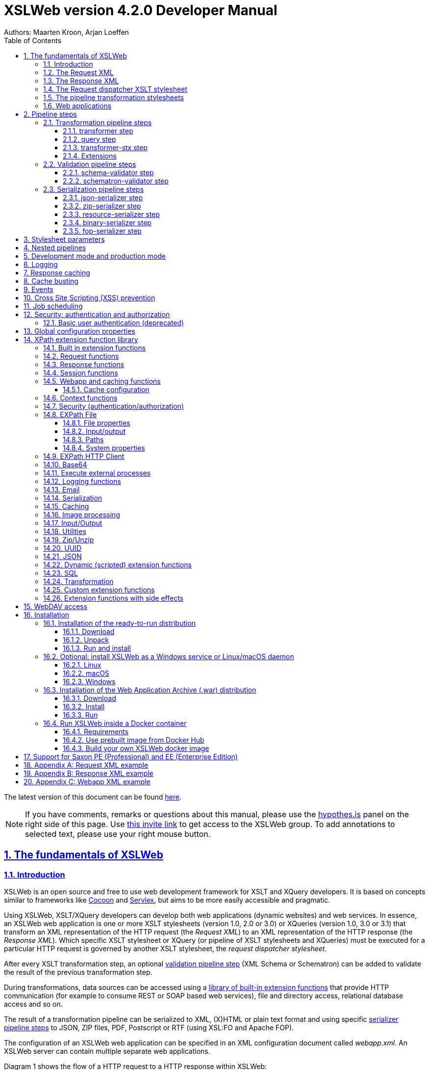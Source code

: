 :description: XSLWeb Developer Manual 
:keywords: XSLWeb XML, XSLT, XML Schema, Schematron, Web development
:doctype: book
:page-layout!:
:toc: left
:toclevels: 3
:sectanchors:
:sectlinks:
:sectnums:
:icons: font
:source-highlighter: highlightjs
:highlightjs-theme: agate
:highlightjsdir: highlight
:source-language: asciidoc
:experimental:
:stem:
:idprefix:
:idseparator: -
:ast: &ast;
:dagger: pass:normal[^&dagger;^]
:endash: &#8211;
:y: icon:check[role="green"]
:n: icon:times[role="red"]
:c: icon:file-text-o[role="blue"]
:table-caption!:
:example-caption!:
// :figure-caption!:
:figure-caption: Figure
:imagesdir: images
:includedir: includes
:underscore: _
:docinfo: shared,shared-head
:window-blank: _blank
:xslweb-version: 4.2.0
:xslweb-version-download: 4-2-0 
:saxon-version: 10.6
:saxon-version-download: 10-6J 

= XSLWeb version {xslweb-version} Developer Manual
Authors: Maarten Kroon, Arjan Loeffen

[.small]#The latest version of this document can be found https://armatiek.github.io/xslweb/XSLWeb%20Developer%20Manual.html[here].#

NOTE: If you have comments, remarks or questions about this manual, please use the https://web.hypothes.is/[hypothes.is,window={window-blank}] panel on the right side of this page. Use https://hypothes.is/groups/392W26a8/xslweb[this invite link] to get access to the XSLWeb group. To add annotations to selected text, please use your right mouse button.   

[#fundamentals]
== The fundamentals of XSLWeb

[#introduction]
=== Introduction

XSLWeb is an open source and free to use web development framework for XSLT and XQuery developers. It is based on concepts similar to frameworks like http://cocoon.apache.org/[Cocoon] and http://servlex.net[Servlex], but aims to be more easily accessible and pragmatic.

Using XSLWeb, XSLT/XQuery developers can develop both web applications (dynamic websites) and web services. In essence, an XSLWeb web application is one or more XSLT stylesheets (version 1.0, 2.0 or 3.0) or XQueries (version 1.0, 3.0 or 3.1) that transform an XML representation of the HTTP request (the _Request XML_) to an XML representation of the HTTP response (the _Response XML_). Which specific XSLT stylesheet or XQuery (or pipeline of XSLT stylesheets and XQueries) must be executed for a particular HTTP request is governed by another XSLT stylesheet, the _request dispatcher stylesheet_.

After every XSLT transformation step, an optional <<validation-pipeline-steps,validation pipeline step>> (XML Schema or Schematron) can be added to validate the result of the previous transformation step.

During transformations, data sources can be accessed using a link:#xpath-extension-function-library[library of built-in extension functions] that provide HTTP communication (for example to consume REST or SOAP based web services), file and directory access, relational database access and so on.

The result of a transformation pipeline can be serialized to XML, (X)HTML or plain text format and using specific <<serialization-pipeline-steps,serializer pipeline steps>> to JSON, ZIP files, PDF, Postscript or RTF (using XSL:FO and Apache FOP).

The configuration of an XSLWeb web application can be specified in an XML configuration document called _webapp.xml_. An XSLWeb server can contain multiple separate web applications.

Diagram 1 shows the flow of a HTTP request to a HTTP response within XSLWeb:

.XSLWeb request and response flow
image:xslweb_flow.png[XSLWeb flow, 100%, align="center"]

. A HTTP request is sent from a client (a web browser or webservice client).
. The HTTP request is serialized by the Request Serializer to a Request XML document. All information of the request is preserved in the XML.
. The Request XML is the input of the Request Dispatcher, which transform the Request XML using the webapp specific XSLT stylesheet _request-dispatcher.xsl_. The output of this transformation is a pipeline specification, in the simplest form only specifying the path to a XSLT stylesheet that will be used to transforming the Request XML to the Response XML. This specification could also contain a pipeline of multiple XSLT transformations and XML Schema or Schematron validations.
. The pipeline specification is the input for the Pipeline Processor, which reads the Pipeline XML and executes the pipeline transformation and validation steps. The input for the first transformation in the pipeline is the same Request XML as was used as input for the Request Dispatcher.
. The Pipeline Processor executes your pipeline of XSLT stylesheets, XQueries and validations. The last transformation in the pipeline must generate a Response XML document which conforms to the schema _«xslweb-home»/config/xsd/xslweb/response.xsd_.
. The Response XML is then passed on to the Response Deserializer, which interprets your Response XML and converts it to a HTTP response, which is sent back to the client, a web browser of webservice client (7).

[#request-xml]
=== The Request XML

The Request XML is an XML representation (or _XML serialization_) of the HTTP Request. The Request XML conforms to the XML Schema _«xslweb-home»/config/xsd/xslweb/request.xsd_, and contains the following information:

* The request properties: auth-type, character-encoding, content-length, context-path, content-type, local-addr, local-name, local-port, method, path, path-info, path-translated, protocol, query-string, remote-addr, remote-host, remote-port, remote-user, requested-session-id, request-URI, request-url, scheme, server-name, server-port, servlet-path, webapp-path, is-secure, is-requested-session-id-from-cookie, is-requested-session-id-from-url and is-requested-session-id-valid.
* HTTP headers
* Request parameters
* Request body
* File uploads
* Session information
* Cookies

See <<appendix-request-xml-example>>

[#response-xml]
=== The Response XML

The Response XML is a XML representation (or _XML serialization_) of the HTTP Response. The Response XML must conform to the XML Schema _«xslweb-home»/config/xsd/xslweb/response.xsd_, and contains the following information:

* HTTP headers
* Response body
* Session information
* Cookies

See <<appendix-response-xml-example>>

[#request-dispatcher]
=== The Request dispatcher XSLT stylesheet

The task of the XSLT stylesheet _request-dispatcher.xsl_ is to dynamically generate the pipeline specification that is then used to process the Request XML and convert it to the Response XML. The input of the request dispatcher transformation is the Request XML so it has all information available to generate the correct pipeline. The output of the request dispatcher transformation is a pipeline specification that must conform to the XML Schema _«xslweb-home»/config/xsd/xslweb/pipeline.xsd_.

Below is an example of a very basic request dispatcher stylesheet that generates a valid pipeline for the HTTP request _http://my-domain/my-webapp/hello-world.html_:

.Basic request dispatcher stylesheet
[source,xml]
----
<xsl:stylesheet
  xmlns:xsl="http://www.w3.org/1999/XSL/Transform"
  xmlns:req="http://www.armatiek.com/xslweb/request"
  xmlns:pipeline="http://www.armatiek.com/xslweb/pipeline"
  version="3.0">
  
  <xsl:template match="/req:request[req:path = '/hello-world.html']">
    <pipeline:pipeline>
      <pipeline:transformer 
        name="hello-world" 
        xsl-path="hello-world.xsl" 
        log="true"/>
    </pipeline:pipeline>
  </xsl:template>
  
</xsl:stylesheet>
----

The following example uses the request parameter _lang_ in the request _http://my-domain/my-webapp/hello-world.html?lang=en_ to determine the stylesheet. This _lang_ parameter is also passed to the stylesheet as a stylesheet parameter:

.Extended request dispatcher stylesheet
[source,xml]
----
<xsl:stylesheet
  xmlns:xsl="http://www.w3.org/1999/XSL/Transform"
  xmlns:req="http://www.armatiek.com/xslweb/request"
  xmlns:pipeline="http://www.armatiek.com/xslweb/pipeline"
  version="3.0">
  
  <xsl:template match="/req:request[req:path = '/hello-world.html']">
    <xsl:variable
      name="lang"
      select="req:parameters/req:parameter[@name='lang']/req:value[1]"/>
    <pipeline:pipeline>
      <pipeline:transformer
        name="hello-world"
        xsl-path="{concat('hello-world-', $lang, '.xsl')}">
        <pipeline:parameter
          name="lang" 
          uri="http://www.armatiek.com/xslweb/my-namespace"
          type="xs:string">
          <pipeline:value>
            <xsl:value-of select="$lang"/>
          </pipeline:value>
        </pipeline:parameter>
      </pipeline:transformer>
    </pipeline:pipeline>
  </xsl:template>
  
</xsl:stylesheet>
----

A pipeline consists of:

* One or more of the following _transformation_ pipeline steps:
** _transformer_: transforms the input of the pipeline step using an XSLT version 1.0, 2.0 or 3.0 stylesheet.
** _query_: processes the input of the pipeline step using an XQuery version 1.0, 3.0 or 3.1 query.
** _transformer-stx_: transform the input of the pipeline step using a STX (Streaming Transformations for XML) version 1.0 stylesheet.
* Zero or more of the following _validation_ pipeline steps:
** _schema-validator_: validates the input of the step using an XML Schema version 1.0.
** _schematron-validator_: validates the input of the step using an ISO Schematron schema.
* Zero or one of the following _serialization_ pipeline step
** _json-serializer_: serializes XML output to a JSON representation.
** _zip-serializer_: serializes a XML ZIP specification to an actual ZIP file.
** _resource-serializer_: serializes a text or binary file to the response.
** _binary-serializer_: serializes xs:base64Binary data as binary file to the response.
** _fop-serializer_: serializes XSL-FO generated in a previous pipeline step to PDF using the Apache FOP XSL-FO processor.

See <<pipeline-steps>> for a more in depth overview of these different pipeline steps.

In development-mode, the output of the (intermediate) transformation steps can be logged to a log file, see chapters <<development-mode>> and <<logging>>.

[#pipeline]
=== The pipeline transformation stylesheets

The result of the request dispatcher stylesheet is a pipeline specification containing one or more transformation, query, validation or serialization steps. The input of the first stylesheet or query in the pipeline is the Request XML, the output of the last stylesheet in the pipeline must conform to the Response XML schema.

XSLWeb extends the standard XSLT/XPath 1.0, 2.0 and 3.0 functionality in a number of ways:

* XSLWeb provides a number of built-in XPath extension functions that you can use to read and write files and directories, execute HTTP requests, access the Request, Response and Context, Session and WebApp objects, log messages, send e-mails and so on, see <<xpath-extension-function-library>>.
* Other pipelines can be called from within a stylesheet and the result of this nested pipeline can be used or embedded in the calling stylesheet by passing a URI that starts with the scheme “xslweb://” to the standard XSLT _document()_ function, see <<nested-pipelines>>.
* URLs that are passed to XSLT’s _document()_ or XQuery’s _doc()_ function and must be proxied through a proxy server can be provided with two extra request parameters: _proxyHost_ and _proxyPort_.
* Within every transformation a number of standard stylesheet parameters is available, see <<stylesheet-parameters>>.

[#web-applications]
=== Web applications

An XSLWeb installation can contain multiple separate web applications. A web application can be added under the folder _«xslweb-home»/webapps_ and has the following minimal folder structure (bold):

[.no-bullets]
* *my-webapp/*
** *lib/*
** *static/*
** *xsl/*
*** *request-dispatcher.xsl*
*** my-stylesheet.xsl
** xquery/
*** my-query.xq
** stx/
*** my-stylesheet.stx
** xsd/
*** my-xml-schema.xsd
** sch/
*** my-schematron.sch
** *webapp.xml*    
    
This web application can be accessed by using the following uri:

http://<domain>:<port>/<xslweb-context-path>/my-webapp

If you use the jar distribution of XSLWeb with default parameters, this uri will be:

http://localhost:8080/my-webapp

Out of the box, XSLWeb contains four web applications, “documentation”, “examples”, “my-webapp” and “ROOT”. The ROOT web application is used for Uri’s that doesn’t contain a reference to a web application, for instance:

http://localhost:8080

The folder _my-webapp_ can have any name you like (provided it doesn’t contain spaces or other strange characters). The folder _lib_ can contain any custom XPath extension functions you have developed in Java and 3^rd^ party libraries they depend on, see <<custom-extension-functions>>. The folder _static_ contains all static files you use in your web application, like images, css stylesheets and javascript files. The folder _xsl_ contains the XSLT stylesheet _request-dispatcher.xsl_ and at least one pipeline XSLT stylesheet that transforms Request XML to Response XML. The folders _xsd_ and _sch_ can contain XML Schema or Schematron validation specifications. The file _webapp.xml_ contains further configuration of your web application.

The file _webapp.xml_ contains the configuration of your web application. It must conform to the XML Schema _«xslweb-home»/config/xsd/xslweb/xslweb-webapp.xsd_, and contains the following configuration items:

* _Title_: The title of your web application
* _Description_: The description of your web application
* _Development-mode_: see <<development-mode>>.
* _Resources_: The definition of requests to static files that should not be processed by the request dispatcher (but should be served straight away) and the duration these resources should be cached by the browser (default 4 hours).
* _Parameters_: The definition of webapp specific configuration parameters that are passed as stylesheet parameters to every XSLT transformation, see <<stylesheet-parameters>>.
* _Jobs_: The definition of scheduled jobs, see <<job-scheduling>>.
* _Data sources_: the definition of JDBC data sources.
* _FOP configurations_: configurations for the Apache FOP serialization step, see <<fop-serializer-step>>.

See <<appendix-webapp-xml-example>> for an example of a webapp.xml configuration.

[#pipeline-steps]
== Pipeline steps

[#transformation-pipeline-steps]
=== Transformation pipeline steps

The following transformation pipeline steps are available:

* transformer
* query
* transformer-stx

[#transformer-step]
==== transformer step

The transformer step transforms the input of the pipeline step using an XSLT version 1.0, 2.0 or 3.0 stylesheet.

Example:

.Transformer pipeline step
[source,xml]
----
<pipeline:pipeline>
  <pipeline:transformer name="my-xsl-step" xsl-path="my-stylesheet.xsl"/>
</pipeline:pipeline>
----

[#query-step]
==== query step

The query step processes the input of the pipeline step using an XQuery version 1.0, 3.0 or 3.1 query.

Example:

.Query pipeline step
[source,xml]
----
<pipeline:pipeline>
  <pipeline:query name="my-xquery-step" xquery-path="my-query.xq"/>
</pipeline:pipeline>
----

See also example 27 of the _examples_ webapp

[#transformer-stx-step]
==== transformer-stx step

The transformer-stx step transforms the input of the pipeline step using a STX (Streaming Transformations for XML) version 1.0 stylesheet.

Example:

.STX pipeline step
[source,xml]
----
<pipeline:pipeline>
  <pipeline:transformer-stx name="my-stx-step" stx-path="my-stylesheet.stx"/>
</pipeline:pipeline>
----

See also example 28 of the _examples_ webapp

These steps could be combined in a pipeline as follows:

.Multiple pipeline steps
[source,xml]
----
<pipeline:pipeline>
  <pipeline:transformer-stx name="my-stx-step" stx-path="my-stylesheet.stx"/>
  <pipeline:transformer name="my-xsl-step" xsl-path="my-stylesheet.xsl"/>
  <pipeline:query name="my-xquery-step" xquery-path="my-query.xq"/>
</pipeline:pipeline>
----

[#extensions]
==== Extensions

XSLWeb extends the standard functionality of the transformation steps in a number of ways:

* XSLWeb provides a number of built-in XPath extension functions to the _transformer_ and _query_ steps (not the _transformer-stx_ step) that you can use to read and write files and directories, execute HTTP requests, access the Request, Response and Context, Session and WebApp objects, log messages, send e-mails and so on, see <<xpath-extension-function-library>>.
* Other pipelines can be called from within a stylesheet or query and the result of this nested pipeline can be used or embedded in the calling stylesheet/query by passing a URI that starts with the scheme “xslweb://” to the standard XSLT/XQuery _document()_ function or the STX _stx:process-children_ element, see <<nested-pipelines>>.
* Within every transformation of query a number of standard stylesheet parameters is available, see <<stylesheet-parameters>>.

[#validation-pipeline-steps]
=== Validation pipeline steps

XSLWeb supports the XML validation of the output of a transformation pipeline step by adding a validation pipeline step after the transformation step.

The following validation pipeline steps are available:

* schema-validator
* schematron-validator

[#schema-validator-step]
==== schema-validator step

The schema-validator step validates the output of the previous step using an XML Schema version 1.0.

.Schema validator pipeline step
[source,xml]
----
<pipeline:pipeline>
  <pipeline:transformer name="my-transformation " xsl-path="my-transormation.xsl"/>
  <pipeline:schema-validator 
    name="schema-validator" 
    xsl-param-namespace="http://www.armatiek.com/xslweb/validation" 
    xsl-param-name="schema-validation-report">
    <pipeline:schema-paths>
      <pipeline:schema-path>my-schema.xsd</pipeline:schema-path>  
    </pipeline:schema-paths>
  </pipeline:schema-validator>  
</pipeline:pipeline>
----

The location(s) of the XML schemas can be specified in the subelements _schema-path_. These paths must be relative to the directory _«webapp»/xsd._

Any validation warnings and errors are written to the log file. If you specify the attribute _xsl-param-name_ (and optional attribute _xsl-param-namespace_), a validation report (in XML format) is added as a stylesheet parameter of type document-node() to the next XSLT transformation step in the pipeline.

Validation properties (like http://javax.xml.XMLConstants/property/accessExternalSchema) and features (like http://javax.xml.XMLConstants/feature/secure-processing) can be specified in the _features_ and _properties_ subelements (see pipeline.xsd).

See also example 25 of the _examples_ webapp.

[#schematron-validator-step]
==== schematron-validator step

The Schematron-validator step validates the output of the previous step using an ISO Schematron schema:

.Schematron validator pipeline step
[source,xml]
----
<pipeline:pipeline>
  <pipeline:transformer name="my-transformation " xsl-path="my-transormation.xsl"/>
  <pipeline:schematron-validator 
    name="schematron-validator"
    schematron-path="my-schematron.sch " 
    xsl-param-namespace="http://www.armatiek.com/xslweb/validation" 
    xsl-param-name="schematron-validation-report">
  </pipeline:schematron-validator>  
</pipeline:pipeline>
----

The location of the Schematron schema can be specified in the attribute _schematron-path_. This path must be relative to the directory _«xslweb-home»/sch._

Any validation warnings and errors are written to the log file. If you specify the attribute _xsl-param-name_ (and optional attribute _xsl-param-namespace_), the validation report (in http://www.schematron.com/validators.html[SVRL format]) is added as a stylesheet parameter of type document-node() to the next XSLT transformation step in the pipeline.

The Schematron phase can be specified using the optional attribute _phase_ on the element _schematron-validator_ (see pipeline.xsd).

See also example 25 of the _examples_ webapp.

[#serialization-pipeline-steps]
=== Serialization pipeline steps

The way the result of the transformation pipeline steps is serialized to XML, XHTML, HTML or text can be specified by the serialization attributes of the element _xsl:output_ in the last stylesheet or query of the pipeline, using the attributes _method_, _encoding_, _indent_, _omit-xml-declaration_ and so on.

In case the output of the pipeline should not be XML, XHTML, HTML or text, a specific serialization pipeline step can be added at the end of the pipeline. XSLWeb provides the serialization steps:

* json-serializer
* zip-serializer
* resource-serializer
* binary-serializer
* fop-serializer

[#json-serializer-step]
==== json-serializer step

The json-serializer step serializes XML to a http://www.json.org/[JSON] representation. This step can be added as the last step in a pipeline like this:

.JSON serializer pipeline step
[source,xml]
----
<pipeline:pipeline>
  <pipeline:transformer
    name="my-transformation"
    xsl-path="my-transformation.xsl"/>
  <pipeline:json-serializer
    name="json-serialization"
    auto-array="false"
    pretty-print="true">
  <pipeline:json-serializer/>  
</pipeline:pipeline>
----

The pipeline step supports the following attributes:

* auto-array
* auto-primitive
* multi-pi
* namespace-declarations
* namespace-separator
* pretty-print
* virtual-root-namespace
* virtual-root-name
* repairing-namespaces

See for an explanation of these properties the documentation of https://github.com/beckchr/staxon/wiki/Getting-Started[StAXON].

Namespace declarations can be specified by adding namespace-declaration elements under the namespace-declarations sub element of json-serializer (see pipeline.xsd).

See also example 18 of the _examples_ webapp.

[#zip-serializer-step]
==== zip-serializer step

The zip-serializer step serializes an XML representation of the contents of a ZIP file to the actual file.

A ZIP serializer pipeline step can be added as the last step in a pipeline like this:

.ZIP serializer pipeline step
[source,xml]
----
<pipeline:pipeline>
  <pipeline:transformer
    name="my-zip-serialization" 
    xsl-path="my-zip-serialization.xsl"/>
  <pipeline:zip-serializer name="zip"/>
</pipeline:pipeline>
----

The last transformation step in the pipeline has to generate a response like the following XML:

.Specify ZIP contents
[source,xml]
----
<resp:response status="200">
  <resp:body>
    <zip:zip-serializer 
      xmlns:zip="http://www.armatiek.com/xslweb/zip-serializer">
      <zip:file-entry 
        name="file/myfile.txt"
        src="/home/john/myfile.txt"/>        
      <zip:inline-entry 
        name="dir1/test.xml"
        method="xml"
        encoding="UTF-8"
        omit-xml-declaration="no"
        indent="yes">
        <a>
          <b>Hello World</b>
        </a>
      </zip:inline-entry>
    </zip:zip-serializer>
  </resp:body>
</resp:response>
----

The element zip-serializer can contain two elements:

* *zip:file-entry*: a representation of a disk file that must be serialized to the zip file. The attribute “src” holds the path to the file, the attribute “name” holds the name (path) of the file in the serialized zip file.
* *zip:inline-entry*: an inline XML, HTML or text fragment that must be serialized to the ZIP file. The attribute “name” holds the name (path) of the file in the serialized zip file. Other attributes specify the serialization behavior and are the same as the attributes of xsl:output.

See also example 23 of the _examples_ webapp.

[#resource-serializer-step]
==== resource-serializer step

The resource serializer returns a stored text or binary file to the client. It is typically used in scenarios where a file is dynamically generated during pipeline execution (for instance by using the extension function _exec-external()_) and then must be returned to the client in the same request. Another scenario is to create download links to static files that are located on the server outside the scope of the webapp’s “static” directory.

The resource serializer pipeline step can be added as the last step in a pipeline like this:

.Resource serializer pipeline step
[source,xml]
----
<pipeline:pipeline>
  <pipeline:transformer
    name="resource-serialization" 
    xsl-path="resource-serialization.xsl"/>
  <pipeline:resource-serializer name="resource"/>  
</pipeline:pipeline>
----

In this example the stylesheet _resource-serialization.xsl_ must generate a XML fragment containing information that the resource serializer uses to create the desired response. The stylesheet must generate an element _resource-serializer_ in the namespace _\http://www.armatiek.com/xslweb/resource-serializer_. On this element the following attributes can be set:

* *path*: the local path to the file that must be returned to the client.
* *content-type* (optional): the content type (mime type) that must be set on the response. If this attribute is not set, XSLWeb will try to determine the content type automatically.
* *content-disposition-filename* (optional): this attribute can be used to force the browser to display a “Save as” dialog (instead of display the file “inline”). The specified filename will be used as the default filename in de dialog.
* *expire-time* (optional): The time the resource may be cached by the client before it expires (in seconds).

An example of the output of the XSLT stylesheet _resource-serialization.xsl_ is:

.Resource 
[source,xml]
----
<res:resource-serializer
  path="webapps/examples/xsl/resource/leaves.jpg" 
  content-type="image/jpg" 
  content-disposition-filename="my-image.jpg"
  expire-time="30"/>
----

See also example 26 of the _examples_ webapp

[#binary-serializer-step]
==== binary-serializer step

The binary serializer returns xs:base64Binary data as a binary file to the client. It is typically used in scenarios where binary data is fetched from a HTTP server using EXPath HttpClient and this data must be returned to the client as a binary file.

The binary serializer pipeline step can be added as the last step in a pipeline like this:

.Binary serializer pipeline step
[source,xml]
----
<pipeline:pipeline>
  <pipeline:transformer
    name="binary-serialization" 
    xsl-path="binary-serialization.xsl"/>
  <pipeline:binary-serializer name="binary"/>  
</pipeline:pipeline>
----

In this example the stylesheet _binary-serialization.xsl_ must generate a XML fragment containing information that the binary serializer uses to create the desired response. The stylesheet must generate an element _binary-serializer_ in the namespace _\http://www.armatiek.com/xslweb/binary-serializer_. The contents of this element must be an base64 encoded string.

An example of the output of the XSLT stylesheet _binary-serialization.xsl_ is:

.Binary 
[source,xml]
----
<res:binary-serializer>iVBORw0KGgoAAAANSUhEUgAAAAEAAAABCAYAAAAfFcSJAAAADUlEQVR42mP8/5+hHgAHggJ/PchI7wAAAABJRU5ErkJggg==</res:binary-serializer>
----

[#fop-serializer-step]
==== fop-serializer step

The fop-serializer step serializes https://www.w3.org/TR/xsl/[XSL:FO format] generated in a previous pipeline step to document formats like PDF or RTF using the https://xmlgraphics.apache.org/fop/[Apache FOP processor] version 2.2.

The FOP serializer pipeline step can be added as the last step in a pipeline like this:

.FOP serializer pipeline step
[source,xml]
----
<pipeline:pipeline>
  <pipeline:transformer 
    name="my-xsl-fo-serialization" 
    xsl-path="my-xsl-fo-serialization.xsl"/>
  <pipeline:fop-serializer name="fop-serialization"/>  
</pipeline:pipeline>
----

The last transformation step in the pipeline has to generate a response like the following XML:

[source,xml]
----
<resp:response status="200">
  <resp:body>
    <fop:fop-serializer 
      xmlns:fop="http://www.armatiek.com/xslweb/fop-serializer"
      output-format="application/pdf" 
      config-name="default">
      <fo:root xmlns:fo="http://www.w3.org/1999/XSL/Format">
        <!-- Your further XSL:FO code -->
      </fo:root>
    </fop:fop-serializer>
  </resp:body>
</resp:response>
----

The fop:fop-serializer element supports the following attributes:

* *config-name*: the name of a FOP configuration in webapp.xml.
* *output-format* (optional): the output format of the serialization, like “application/pdf” (default), application/postscript, application/rtf (see the FOP class MimeConstants.java).
* *pdf-a-mode* (optional): specify a https://xmlgraphics.apache.org/fop/2.1/pdfa.html[PDF/A profile]:
** PDF/A-1a
** PDF/A-1b
** PDF/A-2a
** PDF/A-2b
** PDF/A-2u
** PDF/A-3a
** PDF/A-3b
** PDF/A-3u

See also example 24 of the _examples_ webapp.

[#stylesheet-parameters]
== Stylesheet parameters

Every XSLT stylesheet that is executed within XSLWeb is provided with a number of stylesheet parameters:

* The configuration parameters from the parameters section in the _webapp.xml_. The parameter’s local name can be given a namespace using the attribute _uri_ and the type of the values can be specified using the attribute _type_. The value itself can be a sequence of atomic values.
* _config:home-dir_ (xs:string): the path to the XSLWeb home directory (config = _\http://www.armatiek.com/xslweb/configuration_)
* _config:webapp-dir_ (xs:string): the path to the base directory of the webapp.
* _config:webapp-path_ (xs:string): The path in de url to the web application (“/” for the webapp _ROOT_ and _“/” + webapp-name_ for other webapps).
* _config:development-mode_ (xs:boolean): whether the webapp runs in development mode (true()) or production-mode (false()).
* _config:debug-mode_ (xs:boolean): whether the webapp runs in debug mode or not.
* _config:cache-buster-id_ (xs:string): see <<cache-busting>>.
* _req:request-xml-doc_ (document-node()): the request object, serialized to XML, which is also the input document of every pipeline (req = _\http://www.armatiek.com/xslweb/request_)
* The Java HttpServletRequest, HttpServletResponse and WebApp objects. These are used in custom XPath extension functions.

Pipeline stylesheets are also provided with any parameters that are defined within the element _pipeline:transformer_ in _request-dispatcher.xsl_. The parameter’s local name can be given a namespace using the attribute _uri_ and the type of the values can be specified using the attribute _type_. The value itself can be a sequence of atomic values.

The parameters only have to be declared in the stylesheets (as _<xsl:param/>_ elements) when they are actually used. The parameters for the Java objects doesn’t have to be declared at all.

[#nested-pipelines]
== Nested pipelines

It is possible to call another pipeline from a stylesheet using the standard XSLT function _document()_ providing an URL that starts with the scheme _xslweb_, for instance:

.Nested pipeline
[source,xml]
----
<xsl:sequence select="document('xslweb:///examples/nestedpipeline.html')"/>
----

where _examples_ is the name of the webapp of the nested pipeline. The result of the nested pipeline will be available in the calling stylesheet as a document node. The nested pipeline request will follow the flow of a normal HTTP request, including the request dispatcher stylesheet. A nested pipeline call can be seen as an “internal request”, it does not go through the HTTP stack. 

You can pass data to the nested pipeline using reqular request parameters added to the url, but you can also pass data as attributes using the <<request-functions, req:set-attribute($name, $value)>> extension function. These attributes will be available using <<request-functions, req:get-attribute($name)>> in the nested pipeline. That is especially convenient when you want to pas (sequences) of nodes without the performance penalty of serialization.
        
[#development-mode]
== Development mode and production mode

In webapp.xml a web application can be configured to run in _development mode_ or _production mode_. The differences between development and production mode are:

* In development mode, compiled XSLT stylesheets are not cached. That means that for every request all stylesheets in the pipeline are reread from disk and recompiled and therefore changes will be visible immediately. In production mode, stylesheets are compiled and cached the first time they are used. However, in production mode, changes in stylesheets will automatically be detected by the file alteration monitor and the complete web application will be reloaded. So there is no need to restart the application server when deploying stylesheets in production mode. The file alteration monitor will also detect and pick up changes in the webapp.xml configuration file and plugin extension function library jars.
* In development mode, the output of a pipeline is not streamed directly to the client (e.g. the browser) but instead buffered until the complete pipeline is executed. If an error occurs during the execution of the pipeline, the error message and stack trace are sent to the client, making it easier to debug the error. If an error occurs in production mode, only a HTTP status code 500 (internal server error) is sent to the client (that is, if the response is not already committed by the application server).
* In development mode a pipeline step can be configured to log its (intermediate) output to the log file _«xslweb-home»/logs/pipeline.log_, by specifying _log=”true”_ on the pipeline step. In production mode all logging of the output of pipeline steps is disabled.
* In development mode, the generated XSLT of a Schematron schema is logged to the log file (with severity INFO).

[#logging]
== Logging

Log files are stored in the directory _«xslweb-home»/logs_. This directory contains two log files, _xslweb.log_ and _pipeline.log_.

Regular XSLWeb specific log messages are logged to _xslweb.log_. It’s also possible to write to this log file from web application stylesheets using the XPath extension function _log:log()_, see <<logging-functions>>.

In development mode a pipeline step can be configured to log its (intermediate) output to the log file _pipeline.log_, by specifying _log=”true”_ on the pipeline step.

By default the log files are rotated when they reach the size of 10Mb, and a maximum of 8 backups is retained.

XSLWeb makes use of the standard logging framework http://www.slf4j.org/[slf4j] with http://logback.qos.ch/[logback]. The rotation, backup and other settings can be configured in the configuration file _«xslweb-home»/config/logback.xml_.

[#response-caching]
== Response caching

IMPORTANT: Because of the upgrade of the Ehcache framework from version 2.6 to 3.9, this functionality will be removed in version 4.1 of XSLWeb (Ehcache dropped the support for SimpleCachingHeadersPageCachingFilter on which the response caching functionality was built). 

The output of a pipeline can be cached by providing optional caching attributes on the element _pipeline:pipeline_ in the stylesheet _request-dispatcher.xsl_. The purpose of caching the response output is to gain performance; a response that can be served from cache will be returned quicker because no transformations are necessary and also the load on the server is decreased.

The following attributes are supported:

* _cache_ (xs:boolean): specifies whether the output of the response must be cache. Default: false.
* _cache-key_ (xs:string): specifies the key under which the output of the pipeline must be cached, default the concatenation of req:method, req:request-URI and req:query-string. It is only necessary to override the default mechanism if for instance the query string contains parameters that are different for every request, like with tracking software.
* _cache-time-to-live_ (xs:integer): The number of seconds the output will be cached from the time it was first added to the cache. Default: 60 seconds.
* _cache-time-to-idle_: (xs:integer): The number of seconds the output will be cached from the last time it was actually used. Default”: 60 seconds.
* _cache-scope_ (xs:string): One of “webapp” or “user”. It specifies whether the output should be cached and reused by all users of the web application (“webapp”), or for a specific user (“user”). Default “webapp”.
* _cache-headers_ (xs:boolean): Specifies whether XSLWeb should automatically provide the HTTP response cache headers: _ETag_, _Last-Modified_ and _Expires_. It supports conditional GET. Because browsers and other HTTP clients have the expiry information returned in the response headers, they do not even need to request the page again. Even once the local browser copy has expired, the browser will do a conditional GET. Default: false.

XSLWeb uses the standard caching framework Ehcache to support its caching (see http://ehcache.org). More advanced configuration properties can be specified in the Ehcache specific configuration file _«xslweb-home»/config/xslweb-ehcache.xml_, like for instance how many responses should be cached in memory and how many on disk. See the http://www.ehcache.org/generated/2.9.0/html/ehc-all/index.html#page/Ehcache_Documentation_Set/co-cfgbasics_xml_configuration.html[ehcache documentation] for further details.

N.B. Response caching is only enabled in production mode, see <<development-mode>>.

[#cache-busting]
== Cache busting

When a static file gets cached it can be stored for very long periods of time before it ends up expiring. This can be an annoyance in the event that you make an update to a site however, since the cached version of the file is stored in your visitors' browsers, they may be unable to see the changes made. This is due to the fact that a visitor's browser will locally store a cached copy of your static assets given that your website is configured to leverage browser caching.

Cache busting solves the browser caching issue by using a unique file version identifier to tell the browser that a new version of the file is available. Therefore the browser doesn't retrieve the old file from cache but rather makes a request to the origin server for the new file.

When you want to use this approach in XSLWeb, you can define an element _cache-buster-id_ in your webapp.xml:

[source,xml]
----
<webapp 
  xmlns="http://www.armatiek.com/xslweb/webapp"
  xmlns:xs="http://www.w3.org/2001/XMLSchema"
  xmlns:xsi="http://www.w3.org/2001/XMLSchema-instance"
  xsi:schemaLocation="http://www.armatiek.com/xslweb/webapp ../../config/xsd/xslweb/webapp.xsd">
  
  <title>My website</title>
  
  <!-- Resources to serve straight away: -->
  <resources>
    <cache-buster-id>.v1</cache-buster-id> # <1>   
    <resource pattern=".+\.png$" media-type="image/png" duration="P1Y"/>
  </resources>
  
  <!-- ... parts removed ... -->
  
</webapp>
----
<1> cache-buster-id element

The _cache-buster-id_ is then passed by XSLWeb as a stylesheet parameter to every transformation within a request dispatcher pipeline. You can use the id as part of references to static files like this:

[source,xml]
----
<xsl:stylesheet 
  xmlns:xsl="http://www.w3.org/1999/XSL/Transform"
  xmlns:xs="http://www.w3.org/2001/XMLSchema"  
  xmlns:resp="http://www.armatiek.com/xslweb/response"
  xmlns:config="http://www.armatiek.com/xslweb/configuration"
  exclude-result-prefixes="#all"
  version="3.0">
  
  <xsl:output method="html" version="5.0" indent="no"/>
  
  <xsl:param name="config:cache-buster-id" as="xs:string?"/>
  
  <xsl:variable 
    name="base-path" 
    select="/*/req:context-path || /*/req:webapp-path" 
    as="xs:string"/>
    
  <xsl:template name="/">
    <resp:response status="200">
      <resp:headers>
        <resp:header name="Content-Type">text/html; charset=utf-8</resp:header>
      </resp:headers>
      <resp:body>
        <html>
          <head>
            <title>My website</title>
            <link 
              rel="stylesheet" 
              href="{$base-path}/css/main{$config:cache-buster-id}.css"/> # <1>   
          </head>
          <body>
            <p class="hello">Hello World!</p>
          </body>
        </html>
      </resp:body>
    </resp:response> 
  </xsl:template>  
         
</xsl:stylesheet>
----
<1> Use of the cache-buster-id stylesheet parameter

The _cache-buster-id_ *does not have to be part of the filename of the physical static file*, XSLWeb will ignore the _cache-buster-id_ part of the request and will serve the file without the id in the name. Therefore you can change the value of the _cache-buster-id_ in your webapp.xml (and bust the clients caches), without touching your static resources.

WARNING: Do not use the value of _cache-buster-id_ as part of the filenames of your physical files.  

[#events]
== Events

A webapp's _/xsl_ folder can contain an optional stylesheet named _events.xsl_ in which xslt template rules can be specified that are executed at specific events. These events are:

* _event:webapp-open_: Executed when a webapp is started/opened. In this template initialization code can be executed.
* _event:webapp-close_: Executed when a webapp is stopped/closed.
* _event:webapp-reload_: Executed when the webapp is reloaded, for example because a stylesheet has changed.

.Events example
[source,xml]
----
<xsl:stylesheet 
  xmlns:xsl="http://www.w3.org/1999/XSL/Transform"
  xmlns:xs="http://www.w3.org/2001/XMLSchema"
  xmlns:file="http://expath.org/ns/file"
  xmlns:config="http://www.armatiek.com/xslweb/configuration"
  xmlns:webapp="http://www.armatiek.com/xslweb/functions/webapp"
  xmlns:event="http://www.armatiek.com/xslweb/event"
  xmlns:xw="http://www.armatiek.com/xslweb/functions"
  exclude-result-prefixes="#all"
  version="3.0">
  
  <xsl:param name="config:webapp-dir" as="xs:string"/>

  <xsl:include href="../../common/xsl/lib/xslweb/xslweb.xsl"/>

  <xsl:template match="event:webapp-open">
    <xsl:call-template name="cache-valuelists"/>
  </xsl:template>
  
  <xsl:template match="event:webapp-close"/>
    
  <xsl:template match="event:webapp-reload"/>
  
  <xsl:template name="cache-valuelists">
    <xsl:variable name="valuelists-dir" select="$config:webapp-dir || file:dir-separator() || 'xsl' || file:dir-separator() || 'valuelists'" as="xs:string"/>
    <xsl:for-each select="file:list($valuelists-dir)">
      <xsl:variable name="valuelist-doc" select="document(xw:path-to-file-uri($valuelists-dir || file:dir-separator() || .))" as="document-node()"/>
      <xsl:variable name="valuelist-name" select="substring-before(., '.xml')" as="xs:string"/>
      <xsl:sequence select="webapp:set-attribute('valuelist-' || $valuelist-name, $valuelist-doc)"/>
    </xsl:for-each>
  </xsl:template>

</xsl:stylesheet>
----

[#xss]
== Cross Site Scripting (XSS) prevention

Cross-Site Scripting (XSS) attacks are a type of injection, in which malicious scripts are injected into otherwise benign and trusted websites. XSS attacks occur when an attacker uses a web application to send malicious code, generally in the form of a browser side script, to a different end user. Flaws that allow these attacks to succeed are quite widespread and occur anywhere a web application uses input from a user within the output it generates without validating or encoding it.

XSLWeb can help to prevent XSS attacks by following these steps:

* Specify an _xss-filter_ pipeline step as the first step in a pipeline that must be protected. The _xss-filter_ pipeline step supports an optional attribute _methods_ in which one or more types of data (contexts) can be specified (space separated) in which unsafe/untrusted data can occur and thefore must be encoded in the final HTML (so that it can not contain executable Javascript code). For performance reasons, the _xss-filter_ pipeline step will only perform encoding of data if it finds potential unsafe/untrusted data in the HTTP request's form or query string parameters. In that case the request attribute _xslweb.xssfiltering_ is set to _true()_. The types of data that can be encoded, abbreviated by a two letter code, are:  
** _ht_: Encodes (X)HTML text content and text attributes (the default if no atribute _methods_ is specified)
** _cs_: Encodes strings in CSS
** _cu_: Encodes urls in CSS
** _js_: Encodes strings (variable values) in JavaScript
** _ur_: Performs percent-encoding for all component of a full URI, such as a query parameter name or value, path or query-string
** _uc_: Performs percent-encoding for a component of a URI, such as a query parameter name or value, path or query-string
** _xm_: Encodes XML and XHTML
** _cd_: Encodes data for an XML CDATA section
* At the and of a pipeline, add a additional transformation step that adds markup around all possible unsafe/untrusted data. The markup that must be used is dependent on the type of data (see above) and has the syntax: +
'[[%ht' + _text-to-encode_ + '%]]' 
 
Example:

.Request dispatcher stylesheet
[source,xml]
----
<xsl:stylesheet
  xmlns:xsl="http://www.w3.org/1999/XSL/Transform"
  xmlns:req="http://www.armatiek.com/xslweb/request"
  xmlns:pipeline="http://www.armatiek.com/xslweb/pipeline"
  version="3.0">
  
  <xsl:template match="/req:request[req:path = '/hello-world.html']">
    <pipeline:pipeline>
      <pipeline:xss-filter methods="ht js"/>
      <pipeline:transformer name="hello-world" xsl-path="hello-world.xsl"/>
      <pipeline:transformer name="xss-encode" xsl-path="xss-encode.xsl"/>
    </pipeline:pipeline>
  </xsl:template>
  
</xsl:stylesheet>
---- 
 
.xss-encode.xsl
[source,xml]
----
<?xml version="1.0" encoding="UTF-8"?>
<xsl:stylesheet 
  xmlns:xsl="http://www.w3.org/1999/XSL/Transform"
  xmlns:xs="http://www.w3.org/2001/XMLSchema"
  xmlns:map="http://www.w3.org/2005/xpath-functions/map"
  xmlns:req="http://www.armatiek.com/xslweb/request"
  xmlns:resp="http://www.armatiek.com/xslweb/response"
  exclude-result-prefixes="#all"
  version="3.0">
    
  <xsl:mode on-no-match="shallow-copy"/>

  <!-- Attribute names for which the values must not be encoded: -->  
  <xsl:variable name="attr-names" as="map(xs:string, xs:string)">
    <xsl:map>
      <!-- 
      Unsafe variable data within event handler attributes must already be 
      marked in prior transformation steps:
      -->
      <xsl:map-entry key="'onload'" select="''"/>	      
      <xsl:map-entry key="'onunload'" select="''"/>	
      <xsl:map-entry key="'onchange'" select="''"/>	
      <xsl:map-entry key="'onfocus'" select="''"/>	      
      <xsl:map-entry key="'oninput'" select="''"/>
      <xsl:map-entry key="'onselect'" select="''"/>
      <xsl:map-entry key="'onsubmit'" select="''"/>
      <xsl:map-entry key="'onkeydown'" select="''"/>
      <xsl:map-entry key="'onkeypress'" select="''"/>
      <xsl:map-entry key="'onkeyup'" select="''"/>
      <xsl:map-entry key="'onclick'" select="''"/>
      <xsl:map-entry key="'ondblclick'" select="''"/>
      <!-- 
      Values of the following attributes are already safe when 
      encode-for-uri() is used when constructing the url: 
      -->
      <xsl:map-entry key="'href'" select="''"/>
      <xsl:map-entry key="'src'" select="''"/>
      <xsl:map-entry key="'action'" select="''"/>
    </xsl:map>
  </xsl:variable>
   
  <xsl:template match="/">
    <xsl:choose>
      <xsl:when test="req:get-attribute('xslweb.xssfiltering')">
        <!-- 
        XSLWeb has found potential unsage/untrusted data, so we must
        encode text:
        -->
        <xsl:apply-templates select="node()"/>  
      </xsl:when>
      <xsl:otherwise>
        <!-- 
        XSLWeb has not found potential unsage/untrusted data, so there
        is no need to encode text:
        -->
        <xsl:sequence select="."/> 
      </xsl:otherwise>
    </xsl:choose>
  </xsl:template>
  
  <!-- 
  Leave Javascript untouched, unsafe data (ie variables) within 
  javascript block and attributes must already be marked in prior 
  transformation steps: 
  -->
  <xsl:template match="script|@*[map:contains($attr-names, lower-case(local-name()))]" priority="2">
    <xsl:copy>
      <xsl:apply-templates select="@*|node()"/>
    </xsl:copy>
  </xsl:template>
  
  <xsl:template match="@*"> 
    <xsl:attribute name="{local-name()}">
      <xsl:value-of select="'[[%ht' || . || '%]]'"/>
    </xsl:attribute>
  </xsl:template>
  
  <xsl:template match="text()">
    <xsl:value-of select="'[[%ht' || . || '%]]'"/>
  </xsl:template>
  
</xsl:stylesheet>
---- 
 
[#job-scheduling]
== Job scheduling

When you want to execute a pipeline (repeatedly) on a certain moment without user interaction, you can use the job scheduling functionality of XSLWeb. The jobs can be defined and scheduled in the _webapp.xml_ configuration file, for example:

.Job scheduling
[source,xml]
----
<job>
  <name>MyJob</name> 
  <uri>job/my-job</uri> 
  <!-- Execute at 10:15am on the 15th day of every month: -->
  <cron>0 15 10 15 * ?</cron>
  <concurrent>false</concurrent> 
</job>
----

The elements have the following meaning:

* _name_: the name of the scheduled job. Used in log files.
* _uri_: the Uri of the request to a pipeline within the current webapp. This internal request will follow the same flow of a normal HTTP request, including the request dispatcher stylesheet. The Uri does not contain the name of the webapp.
* _cron_: the cron expression which is a string comprising five or six fields separated by white space that represents a set of times to execute the job (see http://en.wikipedia.org/wiki/Cron#CRON_expression).
* _concurrent_: specifies whether or not the job can run concurrently with other jobs.

[#security]
== Security: authentication and authorization

For authentication and authorization XSLWeb makes use of the Java security framework https://shiro.apache.org/[Apache Shiro,window={window-blank}]. Apache Shiro is a powerful, easy-to-use and "battle-tested" Java security framework that performs authentication (Basic, Token based, LDAP, JDBC, ActiveDirectory, etc), authorization (subject/role/permission based), cryptography, and session management.

If you want to use authentication mechanisms like OAuth, SAML, CAS, OpenID Connect, JWT, Kerberos (SPNEGO), REST API or authorization mechanisms like Roles/permissions, Anonymous/remember-me/(fully) authenticated, CORS, CSRF, HTTP Security headers, XSLWeb is bundled with https://www.pac4j.org/[PAC4J,window={window-blank}] and especially https://github.com/bujiio/buji-pac4j[PAC4J for Apache Shiro,window={window-blank}]. This means you can configure these advanced authentication and authorization mechanisms as part of the Shiro configuration in webapp.xml.

All of the Apache Shiro documentation on https://shiro.apache.org/documentation.html[window={window-blank}] and https://shiro.apache.org/web.html[window={window-blank}] is relevant to the integration of Shiro in XSLWeb except for the following points:
 
* https://shiro.apache.org/web.html[window={window-blank}] describes how to configure Shiro in a Java webapplication using a single WebEnvironment/SecurityManager that is configured in a single INI file in /WEB-INF/shiro.ini or at the root of the class path. In XSLWeb, every webapp has it's own WebEnvironment/SecurityManager that is configured within the security/shiro-ini section of it's webapp.xml configuration file, for example:

.Security configuration example
[source,xml]
----
<?xml version="1.0"?>
<webapp 
  xmlns="http://www.armatiek.com/xslweb/webapp" 
  xmlns:xs="http://www.w3.org/2001/XMLSchema" 
  xmlns:xsi="http://www.w3.org/2001/XMLSchema-instance" 
  xmlns:saxon-config="http://saxon.sf.net/ns/configuration"
  xsi:schemaLocation="http://www.armatiek.com/xslweb/webapp ../../config/xsd/xslweb/webapp.xsd">

  <title>Apache Shiro configuration example</title>
  
  <!-- ... parts removed ... -->
  
  <security>
    <shiro-ini><![CDATA[
[main]
shiro.loginUrl = ${webapp-path}/security/login.html
shiro.postOnlyLogout = true

authcBasic.enabled = true

sessionManager = org.apache.shiro.web.session.mgt.DefaultWebSessionManager
sessionManager.sessionIdCookie.sameSite = NONE

securityManager.sessionManager = $sessionManager
securityManager.sessionManager.sessionIdUrlRewritingEnabled = false

# We need to set the cipherKey, if you want the rememberMe cookie to work after restarting or on multiple nodes.
# YOU MUST SET THIS TO A UNIQUE STRING
securityManager.rememberMeManager.cipherKey = kPH+bIxk5D2deZiIxcaaaA==

[users]
# format: username = password, role1, role2, ..., roleN
root = secret,admin,user,webdav
guest = guest,guest
jdoe = test123,user

[roles]
# format: roleName = permission1, permission2, ..., permissionN
admin = *
user = portal:read,portal:write
webdav = *

[urls]
${webapp-path}/security/login.html = authc
${webapp-path}/security/secured-for-admin-role.html = authc, roles[admin]
${webapp-path}/security/secured-for-read-permission.html = authc, perms["portal:read"]
${webapp-path}/security/logout.html = logout
${webapp-path}/webdav/** = authcBasic]]>
    </shiro-ini>
  </security>
  
  <!-- ... parts removed ... -->

</webapp>
----
* There is no need to make changes to the web.xml of XSLWeb itself, like adding a Shiro servlet filter or listener.
* Because in the Shiro configuration all urls must be relative to the contextpath of the Java servlet, all urls must be prepended with the webapp's name. For this you can use the variable ${webapp-name} (see the example above).
* The Shiro web support contains a https://shiro.apache.org/web.html#Web-JSP%2FGSPTagLibrary[JSP/GSP tag Library,window={window-blank}]. Comparable functionality of this tag library is available in XSLWeb as a set of XPath extension functions (see <<security-functions>>).

=== Basic user authentication (deprecated)

You can implement (BASIC) user authentication by performing the following steps:

* Include the stylesheet _«xslweb-home»/xsl/system/authentication/basic/basic-authentication.xsl_ in your _request-dispatcher.xsl_ stylesheet.
* Implement the function _auth:must-authenticate($request as element(request:request))): xs:boolean_. In this function you can determine whether _$request_ must be authenticated or not.
* Implement the function _auth:get-realm(): xs:string_. This function must return the authentication realm.
* Implement the function _auth:login($username as xs:string, $password as xs:string): element()?_. This function must authenticate $username with $password and return an empty sequence if the authentication failed or an element() containing the user profile if authentication succeeded. This element must have the name _authentication_ and a subelement _ID_. The element _data_ can be filled with arbitrary data you will need in subsequent requests.
* This element will be stored by XSLWeb in the user's session object under the name _xslweb-userprofile_ so it will be available in subsequent requests.


[#global-properties]
== Global configuration properties

In _«xslweb-home»/config/xslweb.properties_ two global properties can be set:

* *xslweb.trustallcerts*: specifies if all SSL certificates must be trusted when XSLWeb connects to an external HTTPS server.
* *xslweb.parserhardening*: specifies if the Xerces XML parser must be configured to resist https://www.owasp.org/index.php/XML_External_Entity_(XXE)_Prevention_Cheat_Sheet[XML External Entity (XXE)] attacks.

[#xpath-extension-function-library]
== XPath extension function library

[#built-in-extension-functions]
=== Built in extension functions

XSLWeb contains a set of readily available XPath extension functions. To use these extension functions in your XSLT stylesheets you only have to declare the namespace they are defined in.

[#request-functions]
=== Request functions

These functions can be used to set/read information in the HTTP request.

Namespace uri: _\http://www.armatiek.com/xslweb/request_. In the function signatures below this namespace uri is bound to the prefix _req_.

Functions:

[source,xquery]
----
function req:set-attribute($name as xs:string, attr as item()*) as xs:boolean?
----

Binds an attribute to this request, using the name specified.

[source,xquery]
----
function req:get-attribute($name as xs:string) as item()*
----

Returns the attribute bound with the specified $name in this request, or an empty sequence if no attribute is bound under the name.

[#response-functions]
=== Response functions

These functions can be used to set/change specific information in the HTTP response. For a large part this information can also be specified in the Response XML document, see <<appendix-response-xml-example>> for an example of a Response XML document.

Namespace uri: _\http://www.armatiek.com/xslweb/response_. In the function signatures below this namespace uri is bound to the prefix _resp_.

Functions:

[source,xquery]
----
function response:add-cookie($cookie as element(response:cookie)) as xs:boolean?
----

Adds the specified HTTP cookie to the response. An example of a cookie element:
[source,xml]
----
<xsl:variable name="my-cookie" as="element(resp:cookie)">
  <resp:cookie>
    <!-- Comment describing the purpose of this cookie: -->
    <resp:comment>Comment 1</resp:comment>
    <!-- The domain within which this cookie should be presented: -->
    <resp:domain>
      <xsl:value-of select="/*/req:server-name"/>
    </resp:domain>
    <!-- The maximum age in seconds for this cookie: -->
    <resp:max-age>-1</resp:max-age>
    <!-- The name of the cookie -->
    <resp:name>cookie-1</resp:name>
    <!-- The path for the cookie to which the client should 
         return the cookie: -->
    <resp:path>
      <xsl:value-of select="/*/req:context-path"/>
    </resp:path>
    <!-- Indicates to the browser whether the cookie should only 
         be sent using a secure protocol, such as HTTPS or SSL: -->
    <resp:is-secure>false</resp:is-secure>
    <!-- The value of the cookie -->
    <resp:value>cookie-1-value</resp:value>
    <!-- The version of the cookie protocol that this Cookie 
         complies with: -->
    <resp:version>0</resp:version>
  </resp:cookie>
</xsl:variable>
----

XSLWeb makes uses of the Java Cookie mechanism. See https://docs.oracle.com/javaee/7/api/javax/servlet/http/Cookie.html[Cookie].

[source,xquery]
----
function response:add-date-header($name as xs:string, $value as xs:dateTime) as xs:boolean?
----

Adds a HTTP response header with the given name and date-value.

[source,xquery]
----
function response:add-int-header($name as xs:string, $value as xs:integer) as xs:boolean?
----

Adds a HTTP response header with the given name and integer value.

[source,xquery]
----
function response:add-header($name as xs:string, $value as xs:string) as xs:boolean?
----

Adds a HTTP response header with the given name and value.

[source,xquery]
----
function response:encode-redirect-url($url as xs:string) as xs:string
----

Encodes the specified URL for use in the send-redirect function or, if encoding is not needed, returns the URL unchanged.

[source,xquery]
----
function response:encode-url($url as xs:string) as xs:string
----

Encodes the specified URL by including the session ID, or, if encoding is not needed, returns the URL unchanged.

[source,xquery]
----
function response:is-committed() as xs:boolean
----

Returns a boolean indicating if the response has been committed. A committed response has already had its status code and headers written.

[source,xquery]
----
function response:set-buffer-size($size as xs:integer) as xs:boolean?
----

Sets the preferred buffer size for the body of the response. The servlet container will use a buffer at least as large as the size requested. A larger buffer allows more content to be written before anything is actually sent, thus providing XSLWeb with more time to set appropriate status codes and headers. A smaller buffer decreases server memory load and allows the client to start receiving data more quickly. This function must be called before any response body content is written

[source,xquery]
----
function response:set-status($status as xs:integer) as xs:boolean?
----

Sets the HTTP status code for this response.

See example 5 how to use the response functions to set cookies.

[#session-functions]
=== Session functions

HTTP protocol and Web Servers are stateless, what it means is that for web server every request is a new request to process and they can’t identify if it’s coming from client that has been sending request previously.

But sometimes in web applications, we should know who the client is and process the request accordingly. For example, a shopping cart application should know who is sending the request to add an item and in which cart the item has to be added or who is sending checkout request so that it can charge the amount to correct client.

Session is a conversional state between client and server and it can consists of multiple request and response between client and server. Since HTTP and Web Server both are stateless, the only way to maintain a session is when some unique information about the session (session id) is passed between server and client in every request and response.

XSLWeb makes use of the https://www.codejava.net/java-ee/servlet/how-to-use-session-in-java-web-application[session mechanism] of the Java Application Server is runs on, see https://docs.oracle.com/javaee/7/api/javax/servlet/http/HttpSession.html[HttpSession].

Namespace uri: _\http://www.armatiek.com/xslweb/session_. In the function signatures below this namespace uri is bound to the prefix _session_.

Functions:

[source,xquery]
----
function session:attribute-names() as xs:string*
----

Returns a sequence of strings containing the names of all attributes bound to this session.

[source,xquery]
----
function session:get-attribute($name as xs:string) as item()*
----

Returns the attribute bound with the specified $name in this session, or an empty sequence if no attribute is bound under the name.

[source,xquery]
----
function session:invalidate() as xs:boolean?
----

Invalidates this session then unbinds any attributes bound to it.

[source,xquery]
----
function session:set-attribute($name as xs:string, attr as item()*) as xs:boolean?
----

Binds an attribute to this session, using the name specified.

[source,xquery]
----
function session:set-max-active-interval($interval as xs:integer) as xs:boolean?
----

Specifies the time, in seconds, between client requests before the servlet container will invalidate this session automatically.

See example 7 how to use the session functions to set and get session attributes.

[#webapp-functions]
=== Webapp and caching functions

These functions can be used to get and set web application specific attributes and cache entries. They can be used to share session independent data between multiple requests and multiple users within one web application.

Namespace uri: _\http://www.armatiek.com/xslweb/functions/webapp_. In the function signatures below this namespace uri is bound to the prefix _webapp_.

Functions:

[source,xquery]
----
function webapp:set-attribute($name as xs:string, attr as item()*) as xs:boolean?
----

Stores a sequence _$attr_ under name _$name_ in de webapp context, so it is available over multiple requests and for multiple users within the same webapp.

[source,xquery]
----
function webapp:get-attribute($name as xs:string) as item()*
----

Retrieves a previously stored sequence with name _$name_ from the webapp context.

[source,xquery]
----
function webapp:set-cache-value($cache-name as xs:string, $key-name as xs:string, $value as item()*, $time-to-idle as xs:integer, $time-to-live as xs:integer) as xs:boolean?
----

Caches a sequence _$value_ under key _$key-name_ in the cache with name _$cache-name_. The cache must be configured in the webapp.xml. _$time-to-idle_ is the maximum number of seconds an entry can exist in the cache without being accessed. The entry expires at this limit and will no longer be returned from the cache. The default value is 0, which means no TTI eviction takes place (infinite lifetime). _$time-to-live_ is the maximum number of seconds an entry can exist in the cache regardless of use. The element expires at this limit and will no longer be returned from the cache. The default value is 0, which means no TTL eviction takes place (infinite lifetime). 

IMPORTANT: This function is deprecated, the caching framework that XSLWeb uses (Ehcache) does not (really) support tti and ttl on individual cache entries anymore. From XSLWeb 4.1 please use _webapp:set-cache-value($cache-name as xs:string, $key-name as xs:string, $value as item()*) as xs:boolean?_ and specify the times in the configuration for a particular cache in webapp.xml. 

[source,xquery]
----
function webapp:get-cache-value($cache-name as xs:string, $key-name as xs:string) as item()*
----

Retrieves a previously cached sequence with key _$key-name_ from the cache with name _$cache-name_. The cache must be configured in the webapp.xml.

NOTE: The information below (including section 14.5.1) does only apply to XSLWeb version 4.1 or the master of XSLWeb git.

[source,xquery]
----
function webapp:set-cache-value($cache-name as xs:string, $key-name as xs:string, $value as item()*) as xs:boolean?
----

Caches a sequence _$value_ under key _$key-name_ in the cache with name _$cache-name_. The cache must be configured in the webapp.xml.

[source,xquery]
----
function webapp:remove-cache-value($cache-name as xs:string, $key-name as xs:string) as xs:boolean?
----

Removes a previously cached sequence with key _$key-name_ from the cache with name _$cache-name_.

==== Cache configuration

Caches must be configured within the webapp.xml. Each webapp.xml can contain zero or more cache configurations. The XML format that is used to configure a cache is exactly the same as the format Ehcache uses to configure a cache in XML, see https://www.ehcache.org/documentation/3.0/xml.html[XML Configuration,window={window-blank}]. In fact, the configuration XML schema of Ehcache is imported in the XML schema of webapp.xml, see _«xslweb-home»/config/xsd/xslweb/webapp.xsd_ and _«xslweb-home»/config/xsd/ehcache/ehcache-core.xsd_. 

Example of a cache configuration:

[source,xml]
----
<?xml version="1.0"?>
<webapp 
  xmlns="http://www.armatiek.com/xslweb/webapp" 
  xmlns:xs="http://www.w3.org/2001/XMLSchema" 
  xmlns:xsi="http://www.w3.org/2001/XMLSchema-instance" 
  xmlns:saxon-config="http://saxon.sf.net/ns/configuration"
  xmlns:ehcache="http://www.ehcache.org/v3"
  xsi:schemaLocation="http://www.armatiek.com/xslweb/webapp ../../config/xsd/xslweb/webapp.xsd">

  <title>Caching example</title>
  <description>Caching example</description>
  <development-mode>true</development-mode>

  <!-- ... -->

  <ehcache:config>
    <ehcache:persistence directory="${webapp-dir}/cache"/> # <1>
    
    <ehcache:cache-template name="default-template"> # <2>  
      <ehcache:key-type>java.lang.String</ehcache:key-type>
      <ehcache:value-type>java.util.ArrayList</ehcache:value-type>
      <ehcache:expiry>
        <ehcache:class>nl.armatiek.xslweb.ehcache.DefaultExpiryPolicy</ehcache:class>
      </ehcache:expiry>
      <ehcache:heap-store-settings>
        <ehcache:max-object-graph-size>9223372036854775807</ehcache:max-object-graph-size>
      </ehcache:heap-store-settings>
    </ehcache:cache-template>
    
    <ehcache:cache alias="my-cache" uses-template="default-template"> # <3>     
      <ehcache:expiry> # <4>
        <ehcache:tti unit="seconds">900</ehcache:tti>
      </ehcache:expiry>
      <ehcache:resources> # <5> 
        <ehcache:heap unit="entries">32</ehcache:heap>
        <ehcache:offheap unit="MB">64</ehcache:offheap> <!-- Also set Java option -XX:MaxDirectMemorySize! --> 
        <ehcache:disk unit="GB" persistent="true">2</ehcache:disk>
      </ehcache:resources>
    </ehcache:cache>
    
    <ehcache:cache alias="another-cache" uses-template="default-template">    
      <!-- ... -->
    </ehcache:cache>
    
  </ehcache:config>
  
</webapp>
----
<1> The location where cache entries are stored that must be serialized to disk. 
<2> The default template that cache definitions can refer to. The information in the default-template *must* be specified for each cache definition.
<3> The definition of a cache named "my-cache". This name must be used in the extension function webapp:set-cache-value()/webapp:get-cache-value().
<4> The expiry times for all cache entries within this cache definition. The time-to-idle (tti) *or* time-to-live can be specified here (see Ehcache documentation).
<5> The configuration of the capacity of the heap memory (within the JVM), off-heap memory (outside the JVM) and disk that is used for caching entries. 

Please note the following:

* Caching in heap memory is the fastest option (especially when nodes are cached), because objects that are cached in heap memory do not have to be serialized and deserialized, unlike objects that are cached off-heap or to disk. However when serialization of nodes is necessary, XSLWeb serializes the node to a compact binary form called the https://en.wikipedia.org/wiki/Fast_Infoset[Fast Infoset,window={window-blank}], that can be deserialized/parsed more quickly than the original XML document.
* The unit of the capacity of the heap memory can be specified in number of entries, but also in B, kB, MB, GB. (off-heap and disk only in bytes). Because cache entries in the heap are not serialized, their size is far more difficult to calculate than in case of off-heap or disk memory, in which case the entries are serialized. In the case of a byte-sized heap, Ehcache must traverse the object graph of the cache entry, which in the case of XSLWeb can be a node. Byte sizing of the heap therefore has a runtime performance impact that depends on the size and graph complexity of the data cached.

If you are byte sizing the heap capacity and you receive errors like: _Unable to make java.lang.ClassLoader.defineClass accessible: module java.base does not "opens java.lang" to unnamed module @1941a8ff_ it may be necessary to specify the following Java options:

[source]
----
--add-opens jdk.management/com.sun.management.internal=ALL-UNNAMED
--add-opens jdk.management.jfr/jdk.management.jfr=ALL-UNNAMED
--add-opens java.base/jdk.internal.ref=ALL-UNNAMED
--add-opens java.xml/javax.xml.catalog=ALL-UNNAMED
--add-opens java.base/jdk.internal.loader=ALL-UNNAMED
--add-opens java.base/java.lang.module=ALL-UNNAMED
--add-opens java.base/jdk.internal.module=ALL-UNNAMED
--add-opens java.base/jdk.internal.math=ALL-UNNAMED
----

IMPORTANT: Byte sizing of heap capacity currently does not work very accurate for nodes (investigation is ongoing...). Therefore it is recommended that if you want to cache nodes to specify the capacity of heap memory in number of entries, not in bytes. 

IMPORTANT: Do not forget to define in the java options the -XX:MaxDirectMemorySize option, according to the off-heap size you intend to use.

See example 7 how to use the webapp functions to set and get webapp attributes, and example 14 how to use the caching functions.

=== Context functions

These functions can be used to get and set “XSLWeb context” specific attributes. These can be used to share attributes between web applications.

Namespace uri: _\http://www.armatiek.com/xslweb/functions/context_. In the function signatures below this namespace uri is bound to the prefix _context_.

Functions:

[source,xquery]
----
function context:get-attribute($name as xs:string) as item()*
----

[source,xquery]
----
function context:set-attribute($name as xs:string, attr as item()*) as xs:boolean?
----

See example 7 how to use the context functions to set and get context attributes.

[#security-functions]
=== Security (authentication/authorization)

These functions can be used to get information about the identity and authorization state of the current subject/user making te request.  

Namespace uri: _\http://www.armatiek.com/xslweb/functions/security_. In the function signatures below this namespace uri is bound to the prefix _sec_.

Functions:

[source,xquery]
----
function sec:is-guest() as xs:boolean
----
This function returns true() if the current Subject is considered a 'guest'. A 'guest' is any Subject that does not have an identity. That is, we don't know who the user is because they have not logged in and they are not remembered (from 'RememberMe' services) from a previous site visit.

[source,xquery]
----
function sec:is-user() as xs:boolean
----
This function returns true() if the current Subject is considered a 'user'. A 'user' in this context is defined as a Subject with a known identity, either from a successful authentication or from 'RememberMe' services. Note that this function is semantically different from the _is-authenticated()_ function, which is more restrictive.

[source,xquery]
----
function sec:is-authenticated() as xs:boolean
----
This function returns true() if the current Subject has successfully authenticated during their current session. It is more restrictive than the _is-user()_ function. The _is-authenticated()_ function will return true() only if the current Subject has successfully authenticated during their current session. It is a more restrictive function than the _is-user()_ function, which is used to guarantee identity in sensitive workflows.

[source,xquery]
----
function sec:principal() as item()?
----
This function will return the Subject’s principal (the identifying information of the Subject, like it's username). Without any parameters, this function will return (depending on your exact Shiro configuration in webapp.xml):

* an empty sequence if no principal is available for the current subject
* an xs:string if the principal is only a simple string object
* a node() containing an XML structure of the principal's complex information

[source,xquery]
----
function sec:principal($type as xs:string?) as item()?
----
The _principal()_ function returns the primary principal. If you want to obtain a non-primary principal, you can acquire that principal by type. The type is a qualified Java class name, like "io.buji.pac4j.subject.Pac4jPrincipal". This function will return (depending on your exact Shiro configuration in webapp.xml):

* an empty sequence if no principal is available for the current subject
* an xs:string if the principal is only a simple string object
* a node() containing an XML structure of the principal's complex information

[source,xquery]
----
function sec:principal($type as xs:string?, $property as xs:string) as xs:string?
----
In the case the principal (either the default primary principal or 'typed' principal above) is a complex object and not a simple string, you can use this function to get a property on the principal. You can use the _$property_ parameter to indicate the name of the property to obtain (must be accessible via a JavaBeans-compatible getter method). 

Example

[source,xquery]
----
sec:principal('io.buji.pac4j.subject.Pac4jPrincipal', 'name')
----

[source,xquery]
----
function sec:has-role($name as xs:string+) as xs:boolean
----
This function will return true() if the current Subject is assigned any of the specified roles names.

[source,xquery]
----
function sec:has-permission($name as xs:string) as xs:boolean
----
This function returns true() if the current Subject 'has' (implies) the specified permission. That is, the user has the specified ability.

[#expath-file-functions]
=== EXPath File

EXPath File is a standard file system API for XPath. It defines extension functions to perform file system related operations such as listing, reading, writing, copying and moving files or directories. The API is described http://expath.org/spec/file[here].

Namespace uri: _\http://expath.org/ns/file_. In the function signatures below this namespace uri is bound to the prefix _file_.

Functions:

==== File properties

[source,xquery]
----
function file:exists($path as xs:string) as xs:boolean
----
Tests if the file or directory pointed by _$path_ exists.

This function is nondeterministic.

[source,xquery]
----
function file:is-dir($path as xs:string) as xs:boolean 
----
Tests if _$path_ points to a directory. On UNIX-based systems the root and the volume roots are considered directories.

This function is nondeterministic.

[source,xquery]
----
function file:is-file($path as xs:string) as xs:boolean                                                              
----
Tests if _$path_ points to a file.

This function is nondeterministic.

[source,xquery]
----
function file:last-modified($path as xs:string) as xs:dateTime
----
Returns the last modification time of a file or directory.

This function is nondeterministic.

*Error Conditions*

* [<<expath-file-errors,file:not-found>>] is raised if the _$path_ path does not exist.
* [<<expath-file-errors,file:io-error>>] is raised if any other error occurs.

[source,xquery]
----
function file:size($file as xs:string) as xs:integer
----
Returns the byte size of a file, or the value 0 for directories.

This function is nondeterministic.

*Error Conditions*

* [<<expath-file-errors,file:not-found>>] is raised if the _$path_ path does not exist.
* [<<expath-file-errors,file:io-error>>] is raised if any other error occurs.

==== Input/output

[source,xquery]
----
function file:append($file as xs:string, $items as item()*) as xs:boolean?
----

[source,xquery]
----
function file:append($file as xs:string, $items as item()*, $params as element(output:serialization-parameters)) as xs:boolean?
----
Appends a sequence of items to a file. If the file pointed by _$file_ does not exist, a new file will be created. 

_$params_ controls the way the _$items_ items are serialized. The semantics of _$params_ is the same as for the _fn:serialize()_ function in [XQuery and XPath Functions and Operators 3.0]. This consists of an _output:serialization-parameters_ element whose format is defined in https://www.w3.org/TR/xslt-xquery-serialization-30/[XSLT and XQuery Serialization 3.0,window={window-blank}]. In contrast to _fn:serialize()_, the encoding stage will not be skipped by this function.

The function returns the empty sequence if the operation is successful.

This function is nondeterministic.

*Error Conditions*

* [<<expath-file-errors,file:no-dir>>] is raised if the parent directory of _$file_ does not exist.
* [<<expath-file-errors,file:is-dir>>] is raised if _$file_ points to a directory.
* [<<expath-file-errors,file:io-error>>] is raised if any other error occurs.

[source,xquery]
----
function file:append-binary($file as xs:string, $value as xs:base64Binary) as xs:boolean?
----
Appends a Base64 item as binary to a file. If the file pointed by _$file_ does not exist, a new file will be created.

The function returns the empty sequence if the operation is successful.

This function is nondeterministic.

*Error Conditions*

* [<<expath-file-errors,file:no-dir>>] is raised if the parent directory of _$file_ does not exist.
* [<<expath-file-errors,file:is-dir>>] is raised if _$file_ points to a directory.
* [<<expath-file-errors,file:io-error>>] is raised if any other error occurs.

[source,xquery]
----
function file:append-text($file as xs:string, $value as xs:string) as xs:boolean?
----

[source,xquery]
----
function file:append-text($file as xs:string, $value as xs:string, $encoding as xs:string) as xs:boolean?
----

Appends a string to a file. If the file pointed by _$file_ does not exist, a new file will be created.

The optional parameter _$encoding_, if not provided, is considered to be UTF-8.

The function returns the empty sequence if the operation is successful.

This function is nondeterministic.

*Error Conditions*

* [<<expath-file-errors,file:no-dir>>] is raised if the parent directory of _$file_ does not exist.
* [<<expath-file-errors,file:is-dir>>] is raised if _$file_ points to a directory.
* [<<expath-file-errors,file:unknown-encoding>>] is raised if _$encoding_ is invalid or not supported by the implementation.
* [<<expath-file-errors,file:io-error>>] is raised if any other error occurs.

[source,xquery]
----
function file:append-text-lines($file as xs:string, $values as xs:string*) as xs:boolean?
----

[source,xquery]
----
function file:append-text-lines($file as xs:string, $lines as xs:string*, $encoding as xs:string) as xs:boolean?
----

Appends a sequence of strings to a file, each followed by the system-dependent newline character. If the file pointed by _$file_ does not exist, a new file will be created.

The optional parameter _$encoding_, if not provided, is considered to be UTF-8.

The function returns the empty sequence if the operation is successful.

This function is nondeterministic.

*Error Conditions*

* [<<expath-file-errors,file:no-dir>>] is raised if the parent directory of _$file_ does not exist.
* [<<expath-file-errors,file:is-dir>>] is raised if _$file_ points to a directory.
* [<<expath-file-errors,file:unknown-encoding>>] is raised if _$encoding_ is invalid or not supported by the implementation.
* [<<expath-file-errors,file:io-error>>] is raised if any other error occurs.

[source,xquery]
----
function file:copy($source as xs:string, $target as xs:string) as xs:boolean?
----

Copies a file or a directory given a source and a target path/URI. The following cases may occur if $source points to a file:

[loweralpha]
. if _$target_ does not exist, it will be created.
. if _$target_ is a file, it will be overwritten.
. if _$target_ is a directory, the file will be created in that directory with the name of the source file. If a file already exists, it will be overwritten.

The following cases may occur if _$source_ points to a directory:

[loweralpha]
. if _$target_ does not exist, it will be created as directory, and all files of the source directory are copied to this directory with their existing local names.
. if _$target_ is a directory, the source directory with all its files will be copied into the target directory. At each level, if a file already exists in the target with the same name as in the source, it is overwritten. If a directory already exists in the target with the same name as in the source, it is not removed, it is recursed in place (if it does not exist, it is created before recursing).

Other cases will raise one of the errors listed below.

The function returns the empty sequence if the operation is successful. If an error occurs during the operation, no rollback to the original state will be possible

This function is nondeterministic.

*Error Conditions*

* [<<expath-file-errors,file:not-found>>] is raised if the _$source_ path does not exist.
* [<<expath-file-errors,file:exists>>] is raised if _$source_ points to a directory and _$target_ points to an existing file.
* [<<expath-file-errors,file:no-dir>>] is raised if the parent directory of $source does not exist.
* [<<expath-file-errors,file:is-dir>>] is raised if _$source_ points to a file and $target points to a directory, in which a subdirectory exists with the name of the source file.
* [<<expath-file-errors,file:io-error>>] is raised if any other error occurs.

[source,xquery]
----
function file:create-dir($dir as xs:string) as xs:boolean?
----

Creates a directory, or does nothing if the directory already exists. The operation will create all non-existing parent directories.

The function returns the empty sequence if the operation is successful.

This function is nondeterministic.

*Error Conditions*

* [<<expath-file-errors,file:exists>>] is raised if the specified path, or any of its parent directories, points to an existing file.
* [<<expath-file-errors,file:io-error>>] is raised if any other error occurs.

[source,xquery]
----
function file:create-temp-dir($prefix as xs:string, $suffix as xs:string) as xs:string
----

[source,xquery]
----
function file:create-temp-dir($prefix as xs:string, $suffix as xs:string, $dir as xs:string) as xs:string
----

Creates a temporary directory and all non-existing parent directories and returns the full path to the created directory.

The temporary directory will not be automatically deleted after query execution. It is guaranteed to not already exist when the function is called.

If _$dir_ is not given, the directory will be created inside the system-dependent default temporary-file directory.

This function is ·nondeterministic·.

*Error Conditions*

* [<<expath-file-errors,file:no-dir>>] is raised if the specified directory does not exist or points to a file.
* [<<expath-file-errors,file:io-error>>] is raised if any other error occurs.

[source,xquery]
----
function file:create-temp-file($prefix as xs:string, $suffix as xs:string) as xs:string
----

[source,xquery]
----
function file:create-temp-file($prefix as xs:string, $suffix as xs:string, $dir as xs:string) as xs:string
----

Creates a temporary file and all non-existing parent directories and returns the full path to the created file.

The temporary file will not be automatically deleted after query execution. It is guaranteed to not already exist when the function is called.

If _$dir_ is not given, the directory will be created inside the system-dependent default temporary-file directory.

This function is nondeterministic.

*Error Conditions*

* [<<expath-file-errors,file:no-dir>>] is raised if the specified directory does not exist or points to a file.
* [<<expath-file-errors,file:io-error>>] is raised if any other error occurs.

[source,xquery]
----
function file:delete($path as xs:string) as xs:boolean?
----

[source,xquery]
----
function file:delete($path as xs:string, $recursive as xs:boolean) as xs:boolean?
----

Deletes a file or a directory from the file system.

If the optional parameter _$recursive_ is set to true(), sub-directories will be deleted as well.

The function returns the empty sequence if the operation is successful.

This function is ·nondeterministic·.

*Error Conditions*

* [<<expath-file-errors,file:not-found>>] is raised if _$path_ does not exist.
* [<<expath-file-errors,file:is-dir>>] is raised if _$file_ points to a non-empty directory.
* [<<expath-file-errors,file:io-error>>] is raised if any other error occurs.

[source,xquery]
----
function file:list($dir as xs:string) as xs:string*
----

[source,xquery]
----
function file:list($dir as xs:string, $recursive as xs:boolean) as xs:string*
----

[source,xquery]
----
function file:list($dir as xs:string, $recursive as xs:boolean, $pattern as xs:string) as xs:string*
----

Lists all files and directories in a given directory. The order of the items in the resulting sequence is not defined. The "." and ".." items are never returned. The returned paths are relative to the provided directory _$dir_.

If the optional parameter _$recursive_ is set to true(), all directories and files will be returned that are found while recursively traversing the given directory.

The optional _$pattern_ parameter defines a name pattern in the glob syntax. If this is provided, only the paths of the files and directories whose names are matching the pattern will be returned.

An implementation must support at least the following glob syntax for the pattern:

* * for matching any number of unknown characters and
* ? for matching one unknown character.

A related function is file:children.

This function is nondeterministic.

* [<<expath-file-errors,file:no-dir>>] is raised if _$dir_ does not point to an existing directory.
* [<<expath-file-errors,file:io-error>>] is raised if any other error occurs.

[source,xquery]
----
function file:move($source as xs:string, $target as xs:string) as xs:boolean?
----

Moves a file or a directory given a source and a target path/URI. The following cases may occur if $source points to a file:

[loweralpha]
. if _$target_ does not exist, it will be created.
. if _$target_ is a file, it will be overwritten.
. if _$target_ is a directory, the file will be created in that directory with the name of the source file. If a file already exists, it will be overwritten.

The following cases may occur if $source points to a directory:

[loweralpha]
. if _$target_ does not exist, it will be created as directory, and all files of the source directory are moved to this directory with their existing local names.
. if _$target_ is a directory, the source directory with all its files will be moved into the target directory. If the target directory contains a directory with the same name as the source, the error [file:is-dir] is raised.

Other cases will raise one of the errors listed below.

The function returns the empty sequence if the operation is successful. If an error occurs during the operation, no rollback to the original state will be possible

This function is nondeterministic.

*Error Conditions*

* [<<expath-file-errors,file:not-found>>] is raised if the _$source_ path does not exist.
* [<<expath-file-errors,file:exists>>] is raised if_$source_ points to a directory and _$target_ points to an existing file.
* [<<expath-file-errors,file:no-dir>>] is raised if the parent directory of _$source_ does not exist.
* [<<expath-file-errors,file:is-dir>>] is raised if _$target_ points to a directory, in which a subdirectory exists with the name of the source.
* [<<expath-file-errors,file:io-error>>] is raised if any other error occurs.

[source,xquery]
----
function file:read-binary($file as xs:string) as xs:base64Binary
----

[source,xquery]
----
function file:read-binary($file as xs:string, $offset as xs:integer) as xs:base64Binary
----

[source,xquery]
----
function file:read-binary($file as xs:string, $offset as xs:integer, $length as xs:integer) as xs:base64Binary 
----

Returns the content of a file in its Base64 representation.

The optional parameters _$offset_ and _$length_ can be used to read chunks of a file.

This function is nondeterministic.

*Error Conditions*

* [<<expath-file-errors,file:not-found>>] is raised if _$file_ does not exist.
* [<<expath-file-errors,file:is-dir>>] is raised if _$file_ points to a directory.
* [<<expath-file-errors,file:out-of-range>>] is raised if _$offset_ or _$length_ is negative, or if the chosen values would exceed the file bounds.
* [<<expath-file-errors,file:io-error>>] is raised if any other error occurs.

[source,xquery]
----
function file:read-text($file as xs:string) as xs:string
----

[source,xquery]
----
function file:read-text($file as xs:string, $encoding as xs:string) as xs:string
----

Returns the content of a file in its string representation.

The optional parameter _$encoding_, if not provided, is considered to be UTF-8.

This function is nondeterministic.

*Error Conditions*

* [<<expath-file-errors,file:not-found>>] is raised if _$file_ does not exist.
* [<<expath-file-errors,file:is-dir>>] is raised if _$file_ points to a directory.
* [<<expath-file-errors,file:unknown-encoding>>] is raised if $encoding is invalid or not supported by the implementation.
* [<<expath-file-errors,file:io-error>>] is raised if any other error occurs.

[source,xquery]
----
function file:read-text-lines($file as xs:string) as xs:string*
----

[source,xquery]
----
function file:read-text-lines($file as xs:string, $encoding as xs:string) as xs:string*
----

Returns the contents of a file as a sequence of strings, separated at newline boundaries.

The optional parameter _$encoding_, if not provided, is considered to be UTF-8.

The newline handling is the same as for the fn:unparsed-text-lines function in [XQuery and XPath Functions and Operators 3.0].

This function is nondeterministic.

*Error Conditions*

* [<<expath-file-errors,file:not-found>>] is raised if _$file_ does not exist.
* [<<expath-file-errors,file:is-dir>>] is raised if _$file_ points to a directory.
* [<<expath-file-errors,file:unknown-encoding>>] is raised if $encoding is invalid or not supported by the implementation.
* [<<expath-file-errors,file:io-error>>] is raised if any other error occurs.

[source,xquery]
----
function file:write($file as xs:string, $items as item()*) as xs:boolean?
----

[source,xquery]
----
function file:write($file as xs:string, $items as item()*, $params as element(output:serialization-parameters)) as xs:boolean?
----

Writes a sequence of items to a file. If _$file_ already exists, it will be overwritten; otherwise, it will be created.

_$params_ controls the way the _$items_ items are serialized. The semantics of _$params_ is the same as for the _fn:serialize_ function in [XQuery and XPath Functions and Operators 3.0]. This consists of an _output:serialization-parameters_ element whose format is defined in http://www.w3.org/TR/xslt-xquery-serialization-30/[XSLT and XQuery Serialization 3.0]. In contrast to _fn:serialize_, the encoding stage will not be skipped by this function.

The function returns the empty sequence if the operation is successful.

This function is nondeterministic.

*Error Conditions*

* [<<expath-file-errors,file:no-dir>>] is raised if the parent directory of _$file_ does not exist.
* [<<expath-file-errors,file:is-dir>>] is raised if _$file_ points to a directory.
* [<<expath-file-errors,file:io-error>>] is raised if any other error occurs.

[source,xquery]
----
function file:write-binary($file as xs:string, $value as xs:base64Binary) as xs:boolean?
----

[source,xquery]
----
function file:write-binary($file as xs:string, $value as xs:base64Binary, $offset as xs:integer) as xs:boolean?
----

Writes a Base64 item as binary to a file. If _$file_ already exists, it will be overwritten; otherwise, it will be created.

If the optional parameter _$offset_ is specified, data will be written to this file position. An existing file may be resized by that operation.

The function returns the empty sequence if the operation is successful.

This function is nondeterministic.

* [<<expath-file-errors,file:no-dir>>] is raised if the parent directory of _$file_ does not exist.
* [<<expath-file-errors,file:is-dir>>] is raised if _$file_ points to a directory.
* [<<expath-file-errors,file:out-of-range>>]is raised if $offset is negative, or if it exceeds the current file size.
* [<<expath-file-errors,file:io-error>>] is raised if any other error occurs.

[source,xquery]
----
function file:write-text($file as xs:string, $value as xs:string) as xs:boolean?
----

[source,xquery]
----
function file:write-text($file as xs:string, $value as xs:string, $encoding as xs:string) as xs:boolean?
----

Writes a string to a file. If _$file_ already exists, it will be overwritten.

The optional parameter _$encoding_, if not provided, is considered to be UTF-8.

The function returns the empty sequence if the operation is successful.

This function is nondeterministic.

*Error Conditions*

* [<<expath-file-errors,file:no-dir>>] is raised if the parent directory of _$file_ does not exist.
* [<<expath-file-errors,file:is-dir>>] is raised if _$file_ points to a directory.
* [<<expath-file-errors,file:unknown-encoding>>] is raised if _$encoding_ is invalid or not supported by the implementation.
* [<<expath-file-errors,file:io-error>>] is raised if any other error occurs.

[source,xquery]
----
function file:write-text-lines($file as xs:string, $values as xs:string*) as xs:boolean?
----

[source,xquery]
----
function file:write-text-lines($file as xs:string, $values as xs:string*, $encoding as xs:string) as xs:boolean?
----

Writes a sequence of strings to a file, each followed by the system-dependent newline character. If _$file_ already exists, it will be overwritten; otherwise, it will be created.

The optional parameter _$encoding_, if not provided, is considered to be UTF-8.

The function returns the empty sequence if the operation is successful.

This function is nondeterministic.

*Error Conditions*

* [<<expath-file-errors,file:no-dir>>] is raised if the parent directory of _$file_ does not exist.
* [<<expath-file-errors,file:is-dir>>] is raised if _$file_ points to a directory.
* [<<expath-file-errors,file:unknown-encoding>>] is raised if _$encoding_ is invalid or not supported by the implementation.
* [<<expath-file-errors,file:io-error>>] is raised if any other error occurs.

==== Paths

[source,xquery]
----
function file:name($path as xs:string) as xs:string
----

Returns the name of a file or directory.

An empty string is returned if _$path_ points to the root directory, or if it contains no directory separators.

This function is deterministic (no path existence check is made).

[source,xquery]
----
function file:parent($path as xs:string) as xs:string?
----

Transforms the given _$path_ into an absolute path, as specified by _file:resolve-path_, and returns the parent directory.

The inverse function is _file:children_.

An empty sequence is returned if the path points to a root directory.

This function is nondeterministic.

[source,xquery]
----
function file:children($path as xs:string) as xs:string*
----

Returns the paths of all files and directories that are located in the given directory. The order of the items in the resulting sequence is not defined. The "." and ".." items are never returned.

The inverse function is _file:parent_; a related function is _file:list_.

This function is nondeterministic.

*Error Conditions*

* [<<expath-file-errors,file:no-dir>>] is raised if _$path_ does not point to an existing directory.
* [<<expath-file-errors,file:io-error>>] is raised if any other error occurs.

[source,xquery]
----
function file:path-to-native($path as xs:string) as xs:string
----

Transforms a URI, an absolute path, or relative path to a canonical, system-dependent path representation. A canonical path is both absolute and unique and thus contains no redirections such as references to parent directories or symbolic links.

If the resulting path points to a directory, it will be suffixed with the system-specific directory separator.

This function is nondeterministic.

*Error Conditions*

* [<<expath-file-errors,file:not-found>>] is raised if $path does not exist.
* [<<expath-file-errors,file:io-error>>] is raised if an error occurs while trying to obtain the native path.

[source,xquery]
----
function file:path-to-uri($path as xs:string) as xs:anyURI
----

Transforms a file system path into a URI with the file:// scheme. If the path is relative, it is first resolved against the current working directory.

This function is deterministic (no path existence check is made).

[source,xquery]
----
function file:resolve-path($path as xs:string) as xs:string
----

Transforms a relative path into an absolute operating system path by resolving it against the current working directory.

If the resulting path points to a directory, it will be suffixed with the system-specific directory separator.

This function is nondeterministic.

==== System properties

[source,xquery]
----
function file:dir-separator() as xs:string
----

Returns the value of the operating system-specific directory separator, which usually is / on UNIX-based systems and \ on Windows systems.

This function is nondeterministic.

[source,xquery]
----
function file:line-separator() as xs:string
----

Returns the value of the operating system-specific line separator, which usually is &#10; on UNIX-based systems, &#13;&#10; on Windows systems and &#13; on Mac systems.

This function is nondeterministic.

[source,xquery]
----
function file:path-separator() as xs:string
----

Returns the value of the operating system-specific path separator, which usually is : on UNIX-based systems and ; on Windows systems.

This function is nondeterministic.

[source,xquery]
----
function file:temp-dir() as xs:string
----

Returns the path to the default temporary-file directory of an operating system.

This function is nondeterministic.

[source,xquery]
----
function file:base-dir() as xs:string
----

Returns the parent directory of the static base URI. If the Base URI property is undefined, the empty sequence is returned. - If a static base URI exists, and if points to a local file path, this function returns the same result as the expression _file:parent(static-base-uri())_.

*Summary of Error Conditions*

[#expath-file-errors]
* *file:not-found* +
The specified path does not exist.
* *file:invalid-path* +
The specified path is invalid.
* *file:exists* +
The specified path already exists.
* *file:no-dir* +
The specified path does not point to a directory.
* *file:is-dir* +
The specified path points to a directory.
* *file:unknown-encoding* +
The specified encoding is not supported.
* *file:out-of-range* +
The specified offset or length is negative, or the chosen values would exceed the file bounds.
* *file:io-error* +
A generic file system error occurred.

The structure of _element(output:serialization-parameters)_ is described in http://www.w3.org/TR/xslt-xquery-serialization-30/[XSLT and XQuery Serialization 3.0]. 

See example 10 how to use some of the EXPath File functions.

[#expath-http-client-functions]
=== EXPath HTTP Client

These functions are an implementation of the specification: http://expath.org/spec/http-client[EXPath - HTTP Client Module] based on the Java HTTP client library https://square.github.io/okhttp/[OkHttp]. It is an XSLWeb “native” implementation. The API defines one extension function to perform HTTP requests and handle responses.

EXPath HTTP Client provides a lot more functionality than XSLT’s document() function:

* Execution of other HTTP methods (POST, HEAD, PUT, DELETE etc), making it possible to consume both SOAP and REST based web services.
* Request text or even binary documents.
* Authentication (Basic and Digest).
* Specify HTTP headers in the request and read the HTTP headers of the response.
* Execute requests to HTML pages and parse them as well-formed XML.

Not implemented at this time:

* Multipart responses (multipart requests are supported)
* Other authentication methods than "Basic"

Extensions to the specifications:

* Proxy server support via the attributes "http:request/@proxy-host","http:request/@proxy-port", "http:request/@proxy-username", "http:request/@proxy-password"
* Trust all SSL certificates via the attribute http:request/@trust-all-certs (xs:boolean, default: false())

Further remarks:

* The default timeout (connect/write/read/cal) is 30 seconds (can be changed via http:request/@timeout)
* Certificate authorities of the host platform are trusted

Namespace uri: _\http://expath.org/ns/http-client_. In the function signatures below this namespace uri is bound to the prefix _http_.

Functions:

[source,xquery]
----
function http:send-request($request as element(http:request)?, $href as xs:string?, $bodies as item()*) as item()+
----

* _$request_ contains the various parameters of the request, for instance the HTTP method to use or the HTTP headers. Among other things, it can also contain the other param's values: the URI and the bodies. If they are not set as parameter to the function, their value in _$request_, if any, is used instead. See http://expath.org/spec/http-client#d2e178[Sending a request,window={window-blank}] for the detailed definition of the _http:request_ element. If the parameter does not follow the grammar defined in this spec, this is an error [<<expath-http-client-errors,err:HC005>>].

* _$href_ is the HTTP or HTTPS URI to send the request to. It is an xs:anyURI, but is declared as a string to be able to pass literal strings (without requiring to explicitly cast it to an xs:anyURI).

* _$bodies_ is the request body content, for HTTP methods that can contain a body in the request (e.g. POST). This is an error if this param is not the empty sequence for methods that must be empty (e.g. DELETE). The details of the methods are defined in their respective specs (e.g. http://www.ietf.org/rfc/rfc2616.txt[RFC 2616,window={window-blank}] or http://www.ietf.org/rfc/rfc4918.txt[RFC 4918,window={window-blank}]). In case of a multipart request, it can be a sequence of several items, each one is the body of the corresponding body descriptor in _$request_. See below for details.

Besides the 3-params signature above, there are 2 other signatures that are convenient shortcuts (corresponding to the full version in which corresponding params have been set to the empty sequence). They are:

[source,xquery]
----
function http:send-request($request as element(http:request)?, $href as xs:string?) as item()+
----

[source,xquery]
----
function http:send-request($request as element(http:request)) as item()
----

*Summary of Error Conditions*

[#expath-http-client-errors]
* *err:HC001* +
An HTTP error occurred.
* *err:HC002* +
Error parsing the entity content as XML or HTML.
* *err:HC003* +
With a multipart response, the override-media-type must be either a multipart media type or application/octet-stream.
* *err:HC004* +
The src attribute on the body element is mutually exclusive with all other attribute (except the media-type).
* *err:HC005* +
The request element is not valid.
* *err:HC006* +
A timeout occurred waiting for the response.

See examples 11 and 21 how to use some of the EXPath HTTP Client function.

[#base64-functions]
=== Base64

Namespace uri: _\http://www.armatiek.com/xslweb/functions/base64_. In the function signatures below this namespace uri is bound to the prefix _base64_.

Functions:

[source,xquery]
----
function base64:encode($str as xs:string) as xs:string
----
Encodes a string using the base64 algorithm but does not chunk the output.

[source,xquery]
----
function base64:decode($str as xs:string) as xs:string
----
Decodes a Base64 string into octets which then are converted to a UTF-8 string.

[#external-functions]
=== Execute external processes

Namespace uri: _\http://www.armatiek.com/xslweb/functions/exec_. In the function signatures below this namespace uri is bound to the prefix _external_.

Functions:

[source,xquery]
----
function external:exec-external(
  $command-line as xs:string, 
  $args as xs:string*, 
  $time-out as xs:integer?, 
  $async as xs:boolean?,
  $work-dir as xs:string?,
  $handle-quoting as xs:boolean?,
  $log-stdout-and-stderr as xs:boolean?,
  $environment-variables as map(*)?) as xs:integer?
----

* $command-line: the path to the executable.
* $args: a sequence of arguments to the application.
* $time-out: the time in milliseconds after an asynchronous process is killed.
* $async: indicates if the process must be started asynchronous or not.
* $work-dir: the working directory for the subprocess.
* $handle-quoting: indicates if the function should automatically handle the quoting (the default) or not.
* $log-stdout-and-stderr: write stdout/stderr of the executable also to the log file. 
* $environment-variables: a optional map of environment variables for the subprocess. 

The return value is an empty sequence in case of an asynchronous process. In case of a synchronous process the return value is the exit value returned by the process.

[#logging-functions]
=== Logging functions

Logging functionality. The logging information is written to the main XSLWeb log file, default _«xslweb-home»_/logs/xslweb.log.

Namespace uri: _\http://www.armatiek.com/xslweb/functions/log_. In the function signatures below this namespace uri is bound to the prefix _log_.

Functions:

[source,xquery]
----
function log:log($level as xs:string, $message as item()*) as xs:boolean
----

[source,xquery]
----
function log:log(
  $level as xs:string, 
  $message as item()*, 
  $params as element(output:serialization-parameters)) as xs:boolean
----

Where $level is one of “ERROR”, “WARN”, “INFO” or “DEBUG”. The structure of _element(output:serialization-parameters)_ is described in http://www.w3.org/TR/xslt-xquery-serialization-30/[XSLT and XQuery Serialization 3.0]. See example 15 how to use some of the log functions.

The next set of logging functions can be used in cases wher

[source,xquery]
----
function log:trace(
  $output as item()*, 
  $message as item()*, 
  $params as element(output:serialization-parameters)) as item()*

function log:debug(
  $output as item()*, 
  $message as item()*, 
  $params as element(output:serialization-parameters)) as item()*

function log:info(
  $output as item()*, 
  $message as item()*, 
  $params as element(output:serialization-parameters)) as item()*

function log:warn(
  $output as item()*, 
  $message as item()*, 
  $params as element(output:serialization-parameters)) as item()*

function log:error(
  $output as item()*, 
  $message as item()*, 
  $params as element(output:serialization-parameters)) as item()*
----

[#email-functions]
=== Email

Functionality for sending e-mail via SMTP.

Namespace uri: _\http://www.armatiek.com/xslweb/functions/email_. In the function signatures below this namespace uri is bound to the prefix _email_.

Functions:

[source,xquery]
----
function email:send-mail($email as element(email:email)) as xs:boolean
----

See example 12 how to use the send-email example and an example of the structure of _element(email:email)_.

[#serialization-functions]
=== Serialization

Functionality for serializing a node to a string.

Namespace uri: _\http://www.armatiek.com/xslweb/functions/serialize_. In the function signatures below this namespace uri is bound to the prefix _ser_.

Functions:

[source,xquery]
----
function ser:serialize($nodes as node()*, $options as element(output:serialization-parameters)?) as xs:string
----

The structure of _element(output:serialization-parameters)_ is described in http://www.w3.org/TR/xslt-xquery-serialization-30/[XSLT and XQuery Serialization 3.0].

WARNING: *Deprecated:* use https://www.w3.org/TR/xpath-functions-31/#func-serialize.

[#caching-functions]
=== Caching

Namespace uri: _\http://www.armatiek.com/xslweb/functions/cache_. In the function signatures below this namespace uri is bound to the prefix _cache_.

Functions:

Remove a cache entry from the response output cache:

[source,xquery]
----
function cache:remove($cache-key as xs:string) as xs:boolean?
----

[#image-processing-functions]
=== Image processing

Namespace uri: _\http://www.armatiek.com/xslweb/functions/image_. In the function signatures below this namespace uri is bound to the prefix _img_.

Functions:

[source,xquery]
----
function img:scale($source as xs:string, $target as xs:string, $format-name as xs:string, $target-size as xs:integer) as xs:boolean?
----
Resizes an image and optionally convert it to another format. $source is the path or url to the source image, $target the path to the scaled image, $format-name the name of the target format (like png, gif, jpg) and $target-size the maximum image width or height of the scaled image.

[#io-functions]
=== Input/Output

Namespace uri: _\http://www.armatiek.com/xslweb/functions/io_. In the function signatures below this namespace uri is bound to the prefix _io_.

Functions:

[source,xquery]
----
function io:register-temp-file($path as xs:string) as xs:boolean?
----
Registers a temporary file or directory that will automatically be deleted after the pipeline has executed.

[#util-functions]
=== Utilities

Namespace uri: _\http://www.armatiek.com/xslweb/functions/util_. In the function signatures below this namespace uri is bound to the prefix _util_.

Functions:

[source,xquery]
----
function util:discard-document($document-node()) as document-node()
----
Remove supplied document from memory pool so it will be released by the Java garbage collector.

[source,xquery]
----
function util:parse-html($html as xs:string) as document-node()
----
This function takes a single argument, a string containing the source text of an HTML document. It returns the document node (root node) that results from parsing this text using the TagSoup HTML parser.

[source,xquery]
----
function util:parse($serialized-xml as xs:string) as document-node()
----
Parse a XML string to a document node.

WARNING: *Deprecated:* use https://www.w3.org/TR/xpath-functions-31/#func-parse-xml.

[#zip-functions]
=== Zip/Unzip

(Un)zip functionality

Namespace uri: _\http://www.armatiek.com/xslweb/functions/zip_. In the function signatures below this namespace uri is bound to the prefix _zip_.

Functions:

[source,xquery]
----
function zip:zip($source as xs:string, $target as xs:string) as xs:boolean?
----
Zip a file on path $source to a new file on path $target:

[source,xquery]
----
function zip:unzip($source as xs:string, $target as xs:string) as xs:boolean?
----
Unzip a file on path or url $source to a new file on path $target:

See also <<zip-serializer-step>>.

[#uuid-functions]
=== UUID

Namespace uri: _\http://www.armatiek.com/xslweb/functions/uuid_. In the function signatures below this namespace uri is bound to the prefix _uuid_.

Functions:

[source,xquery]
----
function uuid:uuid() as xs:string
----
Generate a  type 4 (pseudo randomly generated) universally unique identifier.

[#json-functions]
=== JSON

(Experimental)

Namespace uri: _\http://www.armatiek.com/xslweb/functions/json_. In the function signatures below this namespace uri is bound to the prefix _json_.

Functions:

[source,xquery]
----
function json:serialize-json($items as item()*) as xs:string
----
Serializes a sequence of items to a JSON representation.

[source,xquery]
----
function json:parse-json($json as xs:string) as document-node()?
----
Parses a JSON string to a document node.

[source,xquery]
----
function json:escape-json($str as xs:string) as xs:string?
----
Escapes the characters in $str using JSON string rules.

[source,xquery]
----
function json:unescape-json($json as xs:string) as xs:string?
----
Unescapes any JSON literals found in $json.

See also <<json-serializer-step>>.

TIP: Alternative: now you can also use the standard XPath 3.1 functions, see: https://www.w3.org/TR/xpath-functions-31/#json-functions.

[#dynfunc-functions]
=== Dynamic (scripted) extension functions

Namespace uri: _\http://www.armatiek.com/xslweb/functions/dynfunc_. In the function signatures below this namespace uri is bound to the prefix _dynfunc_.

Functions:

[source,xquery]
----
function dynfunc:register($java-classes as xs:string+) as element(function:diagnostics)?
----
This function registers (makes available within an XSLWeb web application) one or more extension functions that are implemented in one or more Java classes defined in *$java-classes*. Methods that implement an extension function must be annotated with the Java annotation *ExtensionFunction*, for instance:

[source,java]
----
import nl.armatiek.xslweb.saxon.functions.dynfunc.ExtensionFunction;
import org.apache.commons.lang3.StringUtils;

public class MyExtensionFunctions {
  
  /* Adds two integers: */
  @ExtensionFunction(
      uri="http://example.com/functions/test", 
      name="add",
      hasSideEffects=false)
  public int add(int x, int y) {
    return x + y;
  }

  /* Removes diacritics from a string. The case will not be altered: */
  @ExtensionFunction(
      uri="http://example.com/functions/test", 
      name="strip-accents",
      hasSideEffects=false)
  public String stripAccents(String text) {
    return StringUtils.stripAccents(text);
  }

}
----

The annotation defines the namespace uri and local name of the (qualified name of the) extension function on the XPath side and whether the extension function has side effects.

The Java code needs to be registered only once. After registering, the extension functions will be available in further XSLT transformations that are executed within the XSLWeb webapp in which the code was registered. Therefore the template *event:webapp-open* in *events.xsl* is a suitable location to register dynamic extension functions.

The Java classes must not contain a package declaration. All Java classes are supposed to be in the same (WebApp specific) package which is automatically added to the code before compilation.

The arguments and return type of the methods that implement an extension function must be of one of the following primitive types, interfaces or classes *or arrays thereof*:

[cols=",",options="header",]
|===
|Java class |Equivalent XPath type
|boolean |xs:boolean
|Boolean |xs:boolean?
|String |xs:string?
|CharSequence |xs:string?
|long |xs:integer
|Long |xs:integer?
|int |xs:integer
|Integer |xs:integer?
|short |xs:short
|Short |xs:short?
|byte |xs:byte **
|Byte |xs:byte?
|float |xs:float
|Float |xs:float?
|double |xs:double
|Double |xs:double?
|java.net.URI |xs:anyURI?
|java.net.URL |xs:anyURI?
|java.math.BigInteger |xs:integer?
|java.math.BigDecimal |xs:decimal?
|java.util.Date |xs:dateTime?
|net.sf.saxon.s9api.QName |xs:QName
|net.sf.saxon.value.StringValue |xs:string?
|net.sf.saxon.value.BooleanValue |xs:boolean?
|net.sf.saxon.value.DoubleValue |xs:double?
|net.sf.saxon.value.FloatValue |xs:float?
|net.sf.saxon.value.DecimalValue |xs:decimal?
|net.sf.saxon.value.IntegerValue |xs:integer?
|net.sf.saxon.value.AnyURIValue |xs:anyURI?
|net.sf.saxon.value.QNameValue |xs:QName?
|net.sf.saxon.value.DateValue |xs:date?
|net.sf.saxon.value.DateTimeValue |xs:dateTime?
|net.sf.saxon.value.TimeValue.class |xs:time?
|net.sf.saxon.value.DurationValue |xs:duration?
|net.sf.saxon.value.DayTimeDurationValue |xs:duration?
|net.sf.saxon.value.YearMonthDurationValue |xs:duration?
|net.sf.saxon.value.GYearValue |xs:gYear
|net.sf.saxon.value.GYearMonthValue |xs:gYearMonth
|net.sf.saxon.value.GMonthValue |xs:gMonth
|net.sf.saxon.value.GMonthDayValue |xs:gMonthDay
|net.sf.saxon.value.GDayValue |xs:gDay
|net.sf.saxon.value.Base64BinaryValue |xs:base64Binary
|net.sf.saxon.value.HexBinaryValue |xs:hexBinary
|net.sf.saxon.om.Function |function()
|net.sf.saxon.ma.map.MapItem |map(*)
|net.sf.saxon.om.NodeInfo |node(), element(), attribute(), text(), comment(), processing-instruction()
|net.sf.saxon.om.TreeInfo |document-node()
|net.sf.saxon.expr.XPathContext |The current Saxon XPathContext object *
|nl.armatiek.xslweb.configuration.Context |The current XSLWeb Context object *
|nl.armatiek.xslweb.configuration.WebApp |The current XSLWeb WebApp object *
|javax.servlet.http.HttpSession |The current JEE session object *
|javax.servlet.http.HttpServletRequest |The current JEE request object *
|javax.servlet.http.HttpServletResponse |The current JEE response object *
|===

(*) These objects does not have to be specified in the XPath function call, only as arguments in the Java call method. These arguments must be specified first, before arguments that are specified in the XPath function call. +
(**) byte[] maps to xs:unsignedByte*

When the extension function is called from XPath, the equivalent XPath type (from the second column) must be used.

If the registration and code compilation succeeds, the function will return an empty sequence. When there are errors or warnings during code compilation, the function will return an element function:diagnostics. An example of such diagnostics element is:

[source,xml]
----
<dynfunc:diagnostics>
  <dynfunc:diagnostic
    code="compiler.err.cant.resolve.location"
    line="8"
    column="46"
    start="255"
    end="280"
    kind="ERROR"
    message="cannot find symbol
    symbol:   class LongestCommonSubsequenceX
    location: class Example21"
    position="255"/>
</dynfunc:diagnostics>
----

Within the extension function code all Java classes from the classpath of the XSLWeb Java web application can be used or imported.

The function can raise an exception with one of the following error codes:

[cols=",",options="header",]
|===
|Code |Description
|err:DF001 |Generic error compiling and registering extension function classes, %s
|err:DF002 |No Java compiler could be found. Are you using a JDK version of the Java platform?
|err:DF003 |Could not determine classname from code unit %d
|===

[source,xquery]
----
function dynfunc:is-registered($function-name as xs:QName) as xs:boolean
----

This function can be used to query if a function with name *$function-name* is already registered within the current XSLWeb web application. The standard XSLT functions https://www.w3.org/TR/xslt-30/#function-function-available[*fn:function-available()*] can also be used.

[source,xquery]
----
dynfunc:call($function-name as xs:QName, $arg-1 as item()* ... $arg-n as item()*) as item()*
----

This function can be used to execute a extension function that was registered before using the function *dynfunc:register*. The first argument is the qualified name of the function, the other arguments are the function parameters.

The function can raise an exception with one of the following error codes:

[cols=",",options="header",]
|===
|Code |Description
|err:DF010 |No function with name %s is registered
|err:DF011 |The number of supplied arguments in the call to the XPath extension function %s (%d) does not match the number of declared arguments in the Java method (%d)[ , considering %d implicit objects]
|err:DF012 |Conversion from %s to %s is not supported
|err:DF013 |A wrapped Java InvocationTargetException, IllegalAccessException, IllegalArgumentException or InstantiationException
|===

A complete example:

[source,xml]
----
<?xml version="1.0" encoding="UTF-8"?>
<xsl:stylesheet 
  xmlns:xsl="http://www.w3.org/1999/XSL/Transform"
  xmlns:xs="http://www.w3.org/2001/XMLSchema"  
  xmlns:dynfunc="http://www.armatiek.com/xslweb/functions/dynfunc"
  xmlns:err="http://www.w3.org/2005/xqt-errors"
  exclude-result-prefixes="#all"
  version="3.0">
  
  <xsl:template name="my-template">
    
    <xsl:variable name="code-units" as="xs:string+">
      <xsl:text>
      <![CDATA[
      import nl.armatiek.xslweb.saxon.functions.dynfunc.ExtensionFunction;
      import org.apache.commons.lang3.StringUtils;
      
      public class MyExtensionFunctions {
      
        /* Removes diacritics from a string. The case will not be altered: */
        @ExtensionFunction(
            uri="http://example.com/functions/test", 
            name="strip-accents",
            hasSideEffects=false)
        public String stripAccents(String text) {
          return StringUtils.stripAccents(text);
        }
        
      }
      ]]>  
      </xsl:text>
    </xsl:variable>
    
    <!-- Register the extension functions in the Java code: -->
    <xsl:variable 
      name="result" 
      select="dynfunc:register($code-units)" 
      as="element(dynfunc:diagnostics)?"/>
    
    <xsl:choose>
      <!-- Check the registration result: -->
      <xsl:when test="$result/dynfunc:diagnostic/@kind = 'ERROR'">
        <xsl:sequence select="$result"/>
      </xsl:when>
      <xsl:otherwise>
        <!-- Call the functions: -->
        <xsl:try>
          <xsl:variable 
            name="function-name" 
            select="QName('http://example.com/functions/test', 'strip-accents')" 
            as="xs:QName"/>
          <xsl:sequence select="dynfunc:call($function-name, 'naïve fiancé')"/>
          <xsl:catch>
            <xsl:value-of select="$err:description"/>    
          </xsl:catch>
        </xsl:try>
      </xsl:otherwise>
    </xsl:choose>
  </xsl:template>
  
</xsl:stylesheet>
----

[#sql-functions]
=== SQL

Functionality to query data from and store data in a relational database. These extension functions make use of the http://en.wikipedia.org/wiki/Java_Database_Connectivity[Java JDBC] framework. You can place the JDBC driver for your database in the directory _«xslweb-home»/common/lib_ (restart required). Then you can define a datasource in the _datasources_ section of the application’s _webapp.xml_, for instance for a http://www.h2database.com/html/main.html[H2] database:

[source,xml]
----
<datasource>
  <name>my-datasource</name>
  <driver-class>org.h2.Driver</driver-class>
  <jdbc-url>jdbc:h2:file://${webapp-dir}/database/my-database.mv</jdbc-url>
  <property name="user">sa</property>
</datasource>
----

With the extension function _sql:get-connection(“my-datasource”)_ a database connection can be retrieved from the connection pool. This connection then can be used to execute one or more queries.

The connection pool is implemented using the Java connection pool framework http://www.mchange.com/projects/c3p0/[c3p0]. The c3p0 specific properties that can be used in the datasource definition in _webapp.xml_ are described http://www.mchange.com/projects/c3p0/#configuration_properties[here]. De default c3p0 properties can be configured in the configuration file _«xslweb-home»/config/c3p0-config.xml_.

Connections and resultsets can be explicitly closed by using the extension function _sql:close()_. The _sql:close()_ function on a connection will also return the connection to the connection pool. Connections and resultsets that are not closed that way will be implicitly closed at the end of the pipeline, and connections will be returned to the connection pool automatically.

JDBC drivers are available for most relational database systems (like MySQL, Oracle, PostgreSQL, MSSQL Server, Sybase, Cloudscape and Firebird), but also for non-relational database datasources like CSV files and LDAP directory services (untested).

Namespace uri: _\http://www.armatiek.com/xslweb/functions/sql_. In the function signatures below this namespace uri is bound to the prefix _sql_.

Functions:

[source,xquery]
----
function sql:close($connection as java.sql.Connection) as xs:boolean?
----
Closes a database connection.

[source,xquery]
----
function sql:close($resultset as java.sql.ResultSet) as xs:boolean?
----
Closes a result set.

[source,xquery]
----
function sql:commit($connection as java.sql.Connection) as xs:boolean?
----
Makes all changes made since the previous commit/rollback permanent and releases any database locks currently held by this Connection object.

[source,xquery]
----
function sql:execute-query($connection as java.sql.Connection, $sql as xs:string) as java.sql.ResultSet
----
Executes query $sql and returns the result of the query as a Java ResultSet object. This ResultSet can then be passed to the function _sql:get-next-row()_ to iterate through the records of the resultset, or _sql:resultset-to-node()_ to get an XML representation of the complete resultset.

[source,xquery]
----
function sql:get-connection(
  $name as xs:string, 
  $username as xs:string?, 
  $password as xs:string?, 
  $readonly as xs:boolean?, 
  $autocommit as xs:boolean?) as java.sql.Connection
----
Creates or gets a database connection. XSLWeb uses a connection pool for fast creation and reuse of database connections. This function returns a Java Connection object that can be passed as a parameter to other sql functions. $name is the name of a datasource specification in the webapp.xml of the web application.

[source,xquery]
----
function sql:get-next-row($resultset as java.sql.ResultSet) as xs:anyAtomicType*
----
Returns the next row in a Java ResultSet represented as a sequence of atomic types.

[source,xquery]
----
function sql:rollback($connection as java.sql.Connection) as xs:boolean?
----
Undoes all changes made in the current transaction and releases any database locks currently held by this Connection.

[source,xquery]
----
function sql:resultset-to-node($resultset as java.sql.ResultSet) as element()
----
Returns an XML representation of the complete ResultSet.

See example 22 how to use some of the sql extension functions.

[#transform-functions]
=== Transformation

Namespace uri: _\http://www.armatiek.com/xslweb/functions/transformation_. In the function signatures below this namespace uri is bound to the prefix _tf_.

Functions:

[source,xquery]
----
function tf:transform($path as xs:string, $nodes as node()+, $options as map(*)) as document-node()
----

Transforms $nodes using the XSLT stylesheet on $path with $options to the result document, using the first node in $nodes as global context item. $path is a path relative to the webapp's /xsl directory. $options currently only supports the option _stylesheets-params_.  

This function can be used everywhere the standard XPath 3.1 function https://www.w3.org/TR/xpath-functions-31/#func-transform[fn:transform] can be used, but this function will cache the compiled XSLT stylesheet, all XSLWeb XPath extension functions will be available in the transformation, and debugging of the stylesheet is supported.

Example:

[source,xml]
----
<xsl:variable name="my-doc" as="document-node()">
  <xsl:document>
    <p>Hello World</p>
  </xsl:document>
</xsl:variable>

<xsl:variable name="options" as="map(xs:string, item()*)">
  <xsl:map>
    <xsl:map-entry key="'stylesheet-params'">
      <xsl:map>
        <xsl:map-entry key="QName((),'my-param-1')" select="'my-value-1'"/>         
        <xsl:map-entry key="QName((),'my-param-2')" select="15"/>         
      </xsl:map>
    </xsl:map-entry>
  </xsl:map>
</xsl:variable>
<xsl:sequence select="tf:transform('my-transformation.xsl', $my-doc, $options)"/>
----

[#custom-extension-functions]
=== Custom extension functions

It is also possible to write your own custom XPath extension functions in Java and add them to an XSLWeb web application. These extension functions must be http://www.saxonica.com/html/documentation/extensibility/integratedfunctions/ext-full-J.html[integrated extension functions] that use the full interface of Saxon version {saxon-version}.

The compiled jar of a custom extension function together with any libraries that the function depend on can be placed in the folder _«web-app»/lib_. There is no need to restart the application server, XSLWeb will detect the jars and will load and register the extension function automatically.

[#side-effects]
=== Extension functions with side effects

A number of the extension functions described in previous sections perform a certain task and thereby change the state of something outside the stylesheet, like write or log to a file, send an e-mail etc. These functions don’t have any return information and should have an empty sequence as their return type. In XSLWeb, the return type of these functions is actually declared as _xs:boolean?_ The reason is that in that case the Saxon XSLT optimizer cannot ignore these functions, because they could add something to the result tree (a boolean value). In reality, these functions never return this boolean value and always return an empty sequence. Therefore it is safe to do something like:

[source,xml]
----
<xsl:sequence select="log:log('INFO', 'Hello World!')"/>
----

without having to worry that something is written to the result tree.

[#webdav-access]
== WebDAV access

XSLWeb provides Web Distributed Authoring and Versioning (WebDAV) access to the webapp resources, like the XSLT stylesheets, the webapp.xml and the static resources like css and javascript files. WebDAV is an extension of the https://en.wikipedia.org/wiki/Hypertext_Transfer_Protocol[Hypertext Transfer Protocol (HTTP),window={window-blank}] that allows clients to perform remote Web content authoring operations. WebDAV is defined in https://tools.ietf.org/html/rfc4918[RFC 4918,window={window-blank}] by a working group of the Internet Engineering Task Force. See also https://en.wikipedia.org/wiki/WebDAV[WebDAV on Wikipedia,window={window-blank}].

To use the WebDAV protocol you need a WebDAV client like http://rei.to/carotdav_en.html[CarotDAV (Windows - Free),window={window-blank}], http://www.bitkinex.com/[Bitkinex (Windows),window={window-blank}], https://www.netdrive.net/[Netdrive (Windows;macOS),window={window-blank}], http://www.webdav.org/cadaver/[cadaver (Linux - Free),window={window-blank}] or the WebDAV data source within the https://www.oxygenxml.com/xml_editor.html[<oXygen/> XML Editor (Linux;macOS;Windows),window={window-blank}].

Every XSLWeb webapp has it's own WebDAV configuration. WebDAV access is disabled by default. You can enable WebDAV access in the webapp.xml within the element <webdav>:

[source,xml]
----
<?xml version="1.0"?>
<webapp 
  xmlns="http://www.armatiek.com/xslweb/webapp" 
  xmlns:xs="http://www.w3.org/2001/XMLSchema" 
  xmlns:xsi="http://www.w3.org/2001/XMLSchema-instance" 
  xmlns:saxon-config="http://saxon.sf.net/ns/configuration"
  xsi:schemaLocation="http://www.armatiek.com/xslweb/webapp ../../config/xsd/xslweb/webapp.xsd">

  <title>WebDAV access example</title>
  
  <!-- ... parts removed ... -->
  
  <webdav>
    <enabled>true</enabled>
    <lazy-folder-creation-on-put>true</lazy-folder-creation-on-put> # <1> 
  </webdav>
  
  <!-- ... parts removed ... -->

</webapp>
----

<1> Overriding RFC 2518, the folders of resources being created, can be created too if they do not exist.

You can access the top-level WebDAV folder using the url http://my-domain:my-port/my-webapp/webdav/, for instance http://localhost:8080/examples/webdav/. 

When you enable WebDAV access you probably want to authenticate users before accessing the resources, see <<security>>. By default there is no authentication. If a security/shiro-ini configuration is present in webapp.xml, users must have role "webdav" to be able to access the WebDAV functionality.

Example how to configure authentication for WebDAV requests:

[source,xml]
----
<?xml version="1.0"?>
<webapp 
  xmlns="http://www.armatiek.com/xslweb/webapp" 
  xmlns:xs="http://www.w3.org/2001/XMLSchema" 
  xmlns:xsi="http://www.w3.org/2001/XMLSchema-instance" 
  xmlns:saxon-config="http://saxon.sf.net/ns/configuration"
  xsi:schemaLocation="http://www.armatiek.com/xslweb/webapp ../../config/xsd/xslweb/webapp.xsd">

  <title>WebDAV access example</title>
  
  <!-- ... parts removed ... -->
  
  <webdav>
    <enabled>true</enabled>
    <lazy-folder-creation-on-put>true</lazy-folder-creation-on-put> # <1> 
  </webdav>
  
  <security>
    <shiro-ini><![CDATA[
[main]
authcBasic.enabled = true

sessionManager = org.apache.shiro.web.session.mgt.DefaultWebSessionManager
sessionManager.sessionIdCookie.sameSite = NONE

securityManager.sessionManager = $sessionManager
securityManager.sessionManager.sessionIdUrlRewritingEnabled = false

[users]
# format: username = password, role1, role2, ..., roleN
webdavuser = secret,webdav

[roles]
# format: roleName = permission1, permission2, ..., permissionN
webdav = *

[urls]
${webapp-path}/webdav/** = authcBasic]]>
    </shiro-ini>
  </security>
  
  <!-- ... parts removed ... -->

</webapp>
----

[#installation]
== Installation

The sources of XSLWeb can be found on https://github.com/Armatiek/xslweb[GitHub]. XSLWeb is licensed under the https://www.apache.org/licenses/LICENSE-2.0[Apache License version 2.0].

Compiled binaries of XSLWeb {xslweb-version} can be downloaded in two distributions:

[arabic]
. As a .zip (Windows) or .tar.gz (Linux/macOS) archive, containing a ready-to-run installation of XSLWeb.
. As a standard web application archive (.war) which can be installed on your favorite Java Application Server.

[#installation-ready-to-run]
=== Installation of the ready-to-run distribution

[#download-ready-to-run]
==== Download

The ready-to-run distribution can be downloaded from:

* https://armatiek.nl/downloads/xslweb/xslweb-ready-to-run-v{xslweb-version}-linux-x64.tar.gz (for Linux 64-bits machines)
* https://armatiek.nl/downloads/xslweb/xslweb-ready-to-run-v{xslweb-version}-osx-x64.tar.gz (for macOS 64-bits machines)
* https://armatiek.nl/downloads/xslweb/xslweb-ready-to-run-v{xslweb-version}-windows-x64.zip (for Windows 64-bits machines)

Apart from the .war file, each distribution file contains a platform specific custom OpenJDK version 13 JRE, the Jetty Java application server and several platform specific batch files or shell scripts.

[#unpack-ready-to-run]
==== Unpack

After downloading, the distribution file may be unzipped/untarred in a directory of your choice, under Windows and macOS by double clicking on the file and under Linux and macOS by running the following command in a shell:

.Unpacking the zipped tar file on Linux

[source,bash]
----
tar -xzvf xslweb-v{xslweb-version}-linux-x64.tar.gz
----

.Unpacking the zipped tar file on macOS

[source,bash]
----
tar -xzvf xslweb-v{xslweb-version}-osx-x64.tar.gz
----

In case the browser already zipped the file during the download process, the commands are:

.Unpacking the tar file on Linux

[source,bash]
----
tar -xvf xslweb-v{xslweb-version}-linux-x64.tar
----

.Unpacking the tar file on macOS

[source,bash]
----
tar -xvf xslweb-v{xslweb-version}-osx-x64.tar
----

IMPORTANT: Do not install the XSLWeb distribution in a directory that contains spaces.
  
[#run-and-install-ready-to-run]
==== Run and install

XSLWeb can be started by running the batch file `<install-dir>\bin\run-service.bat` (Windows) or `<install-dir>/bin/run-service.sh` (*nix). After the service is started, the correct installation can be tested by opening a browser and going to the url http://localhost:8152. XSLWeb can be stopped by running the corresponding batch file `stop-service.bat` or shell script `stop-service.sh` from another command prompt or shell. 

IMPORTANT: To increase or decrease the Java heap memory size that is available to the XSLWeb process please alter the variable `MAXMEM` in the file `<install-dir>\bin\service\config.cmd` (Windows) or `<install-dir>/bin/run-service.sh` (Linux and macOS). The default is 256m (megabytes).

IMPORTANT: If you get an error message on macOS like "java cannot be opened because the developer cannot be verified" you must remove the “quarantine” attribute from the java executable (which tells the system that java should not be run automatically before being explicitly approved by the user). This can be done running a command like:

[source,bash]
----
xattr -d com.apple.quarantine /path-to-xslweb/xslweb-ready-to-run-v4.0.0-osx-x64/jre/bin/java
---- 

=== Optional: install XSLWeb as a Windows service or Linux/macOS daemon

The following sections explain how XSLWeb can be installed as an "always-on" Windows service or Linux/macOS daemon.

==== Linux

The way XSLWeb can be installed as a daemon on Linux is dependent on the (version of) the Linux distribution and in particular the init system that it uses. The three most common init systems are:

* System V, for instance on:
** Debian 6 and earlier
** Ubuntu 9.04 and earlier
** CentOS 5 and earlier
* Upstart, for instance on:
** Ubuntu 9.10 to Ubuntu 14.10, including Ubuntu 14.04
** CentOS 6
* systemd is the init system for the most recent distributions:
** Debian 7 and Debian 8
** Ubuntu 15.04 and newer
** CentOS 7

Only the installation for the systemd init system is discussed in this manual. When your distribution uses another init system than systemd, please consult the documentation for that particular distribution and init system.  

Execute the following steps:

* Give the script file execute permissions by executing the following command (replace `<install-dir>`):

[source,bash]
----
chmod +x <install-dir>/bin/run-service.sh
----

* Create a unit file `/etc/systemd/system/xslweb.service` as root with the content below (replace <install-dir>):

[source,properties]
----
[Unit]
Description=XSLWeb

[Service]
ExecStart=/bin/bash <install-dir>/bin/run-service.sh
ExecStop=/bin/bash <install-dir>/bin/stop-service.sh
WorkingDirectory=<install-dir>/bin
Restart=always

[Install]
WantedBy=multi-user.target
----

* Change the access permissions of the unit file : 

[source,bash]
----
sudo chmod 644 /etc/systemd/system/xslweb.service
----

* Use the 'enable' command to ensure that the service starts whenever the system boots:

[source,bash]
----
sudo systemctl enable xslweb
----

* Reload the unit file:

[source,bash]
----
sudo systemctl daemon-reload
----

Now the daemon is installed.

You can start, stop and restart the service using the following commands: 

[source,bash]
----
sudo systemctl start xslweb
----

[source,bash]
----
sudo systemctl stop xslweb
----

[source,bash]
----
sudo systemctl restart xslweb
----

==== macOS

XSLWeb can be installed as a daemon under macOS by adding the script `run-service.sh` to the Launch Daemon process of macOS. Execute the following steps:

* Give the script file execute permissions by executing the following command (replace `<install-dir>`):

[source,bash]
----
sudo chmod +x <install-dir>/bin/run-service.sh
---- 
* Create the daemon property list file `/Library/LaunchDaemons/com.xslweb.plist` as root user, and give it the XML configuration below. Replace [install-dir] and [root-user] with values appropriate for your system. See https://www.launchd.info for more information on all possible configuration properties.

[source,xml]
----
<?xml version="1.0" encoding="UTF-8"?>
<!DOCTYPE plist PUBLIC "-//Apple//DTD PLIST 1.0//EN" "http://www.apple.com/DTDs/PropertyList-1.0.dtd">
<plist version="1.0">
  <dict>
    <key>EnvironmentVariables</key>
    <dict>
      <key>PATH</key>
      <string>/usr/local/bin:/usr/bin:/bin:/usr/sbin:/sbin:</string>
    </dict>
    <key>Label</key>
    <string>com.xslweb</string>
    <key>Program</key>
    <string>[install-dir]/bin/run-service.sh</string>
    <key>WorkingDirectory</key>
    <string>[install-dir]/bin</string>
    <key>RunAtLoad</key>
    <true/>
    <key>KeepAlive</key>
    <false/>
    <key>LaunchOnlyOnce</key>        
    <true/>
    <key>StandardOutPath</key>
    <string>/tmp/startup.stdout</string>
    <key>StandardErrorPath</key>
    <string>/tmp/startup.stderr</string>
    <key>UserName</key>
    <string>[root-user]</string>
    <key>GroupName</key>
    <string>admin</string>
    <key>InitGroups</key>
    <true/>
  </dict>
</plist>
----

* After you add the property list file onto the launchctl using the command below, the daemon is installed permanently:

[source,bash]
----
sudo launchctl load -w /Library/LaunchDaemons/com.xslweb.plist
----
* You can permanently remove the plist from the Launch Daemon by executing:

[source,bash]
----
sudo launchctl load -w /Library/LaunchDaemons/com.xslweb.plist
----
* and to stop the launchctl process:

[source,bash]
----
sudo launchctl stop /Library/LaunchDaemons/com.xslweb.plist
----
* and to start the launchctl process:

[source,bash]
----
sudo launchctl start /Library/LaunchDaemons/com.xslweb.plist
----

==== Windows

The XSLWeb ready-to-run distribution is shipped with a copy of the Windows service manager https://nssm.cc/[NSSM] that can be used to install, start, stop, restart and remove XSLWeb  as a Window service using the corresponding batch files in the directory `<install-dir>\bin`. Once the service is installed it can also be managed from the standard Windows Services Manager application.

IMPORTANT: After a change to the variable `MAXMEM` in the file `<install-dir>\bin\config.cmd` the service must be removed and reinstalled. 

[#installation-war]
=== Installation of the Web Application Archive (.war) distribution

This distribution contains the XSLWeb home directory and a web application archive (.war) and is most suitable to run XSLWeb in a production setting. The web application archive is a standard J2EE web application that can be installed on any Java application server that supports Servlet Spec 3.0 (Tomcat 7+, TomEE 1.6+, WebLogic, Jetty 8+, Glassfish 3+, JBoss AS 6.x/7.x etc.).

[#download-war]
==== Download

You can download the archives from the following locations:

* https://armatiek.nl/downloads/xslweb/xslweb-war-v{xslweb-version}.tar.gz (Linux/macOS)
* https://armatiek.nl/downloads/xslweb/xslweb-war-v{xslweb-version}.zip (Windows)

==== Install

Extract the archive to a directory of your choice. This directory will contain the file _xslweb.war_ , a directory _docs_ and a directory _home_. The installation of a war is application server specific, so please consult the manual of your server for that. Regardless of which application server is used, two settings are essential:

[arabic]
. The home directory of XSLWeb must be specified using a Java System Property called _xslweb.home_.
. The path _«xslweb-home»/config_ must be added to the Java classpath.

==== Run

Start your application server. Open a web browser and go to the address:

http://localhost:<port>/xslweb

where port is the port your application server runs on. A web page with the text “It works!” should appear. From here you can go to the examples and the documentation.

[#xslweb-docker]
=== Run XSLWeb inside a Docker container

==== Requirements
Install Docker on your computer or server, see https://docs.docker.com/get-docker/[Get Docker,window={window-blank}]. 

==== Use prebuilt image from Docker Hub
A prebuilt image is available from https://hub.docker.com/u/armatiek[Docker Hub,window={window-blank}]. You can pull and run this image by following these steps:

* Pull the image:
+
`docker pull armatiek/xslweb:{xslweb-version}`
* Run the image:
+
`docker run -v {XSLWEB-HOME}:/usr/local/xslweb/home -p 8081:8080 --name xslweb armatiek/xslweb:{xslweb-version}`
+
where {XSLWEB-HOME} must be changed to your XSLWeb home directory **on your host machine** and port 8080 of the container is bound to TCP port 80 on 127.0.0.1 of your host machine.
* XSLWeb should now be accessible via `http://localhost:8081`

==== Build your own XSLWeb docker image
You can build your own custom XSLWeb docker image by following these steps:

* Build the docker image by running `build_docker.sh` (Linux/macOS) or `build_docker.bat` (Windows). This runs the Dockerfile to build a local container image using Apache Tomcat version 10.0.14 and OpenJDK version 17.0.1+12.
* Set the environment variable `LOCAL_XSLWEB_HOME` to point to your local XSLWeb home directory. This variable is referred to in the Docker Compose configuration file `docker-compose.yml`
* Run `docker-compose up` and navigate your browser to http://localhost:8080. If you want to run it in the background, run `docker-compose up -d`.
* In `Dockerfile` you can optionally change the environment variables `PORT` and `CONTEXT_PATH`, XSLWeb wil run on http://localhost:$PORT/$CONTEXT_PATH. 

Some tips:

* The command `docker ps` will show you the running containers, including their id's
* If you want to log into a container do this: `docker exec -it xslweb bash`
* If you run in background, and want to tail the log, do this: `docker logs xslweb --tail 1000 -f`

== Support for Saxon PE (Professional) and EE (Enterprise Edition)

The downloadable binaries of XSLWeb contain the open source Home Edition (HE) of the Saxon XSLT processor. You can build a version of XSLWeb that contains Saxon PE or EE by following these steps:

* Install Java 1.8+, maven 2.2.1+ and make a clone of the git repository https://github.com/Armatiek/xslweb.git.
* Purchase a PE or EE license from http://www.saxonica.com/.
* Place your purchased license file _saxon-license.lic_ in <<xslweb.home>>/config
* Build XSLWeb with the maven profile “Saxon-PE” or “Saxon-EE”:
** mvn -PSaxon-PE clean install +
or
** mvn -PSaxon-EE clean install
* NOTE: the Saxon PE and EE jars will be downloaded during build from Saxonica's Maven repository at https://dev.saxonica.com/maven.

[#appendix-request-xml-example]
== Appendix A: Request XML example

[source,xml]
----
<?xml version="1.0" encoding="UTF-8"?>
<request xmlns="http://www.armatiek.com/xslweb/request">
  <character-encoding>UTF-8</character-encoding>
  <content-length>-1</content-length>
  <context-path>/xslweb</context-path>
  <local-addr>127.0.0.1</local-addr>
  <local-name>127.0.0.1</local-name>
  <local-port>8080</local-port>
  <method>GET</method>
  <path>/log/log.html</path>
  <path-info>/examples/log/log.html</path-info>
  <path-translated>D:\webapps\xslweb\examples\log\log.html</path-translated>
  <protocol>HTTP/1.1</protocol>
  <remote-addr>127.0.0.1</remote-addr>
  <remote-host>127.0.0.1</remote-host>
  <remote-port>55451</remote-port>
  <requested-session-id>D5984A4C38D09BE74C04F1D89022AE90</requested-session-id>
  <request-URI>/xslweb/examples/log/log.html</request-URI>
  <request-url>http://localhost:8080/xslweb/examples/log/log.html</request-url>
  <scheme>http</scheme>
  <server-name>localhost</server-name>
  <server-port>8080</server-port>
  <servlet-path/>
  <webapp-path>/examples</webapp-path>
  <is-secure>false</is-secure>
  <is-requested-session-id-from-cookie>true</is-requested-session-id-from-cookie>
  <is-requested-session-id-from-url>false</is-requested-session-id-from-url>
  <is-requested-session-id-valid>true</is-requested-session-id-valid>
  <headers>
    <header name="host">localhost:8080</header>
    <header name="connection">keep-alive</header>
    <header name="accept">text/html,application/xhtml+xml,application/xml;q=0.9,image/webp,*/*;q=0.8</header>
    <header name="user-agent">Mozilla/5.0 (Windows NT 6.1; WOW64) AppleWebKit/537.36 (KHTML, like Gecko) Chrome/39.0.2171.95 Safari/537.36</header>
    <header name="referer">http://localhost:8080/xslweb/examples</header>
    <header name="accept-encoding">gzip, deflate, sdch</header>
    <header name="accept-language">nl-NL,nl;q=0.8,en-US;q=0.6,en;q=0.4</header>
    <header name="cookie">JSESSIONID=D5984A4C38D09BE74C04F1D89022AE90</header>
  </headers>
  <parameters>
    <parameter name="country">
      <value>US</value>
    </parameter>
    <parameter name="states">
      <value>AZ</value>
      <value>CA</value>
    </parameter>
  </parameters>
  <!-- If this request was a file upload POST request:
  <file-uploads>
    <file-upload>
      <file-path>C:\Users\John\AppData\Local\Temp\48226ce5-7bba-4986-8d1f-c4a8f34638cf\MyDocument1.docx</file-path>
      <field-name>file1</field-name>
      <file-name>MyDocument1.docx</file-name>
      <content-type>application/vnd.openxmlformats-officedocument.wordprocessingml.document</content-type>
      <size>177032</size>
    </file-upload>
  </file-uploads>
  -->
  <session>
    <creation-time>2015-01-06T13:06:04.925+01:00</creation-time>
    <id>D5984A4C38D09BE74C04F1D89022AE90</id>
    <last-accessed-time>2015-01-06T14:36:04.909+01:00</last-accessed-time>
    <max-inactive-interval>1800</max-inactive-interval>
    <is-new>false</is-new>
  </session>
  <cookies>
    <cookie>
      <max-age>-1</max-age>
      <name>JSESSIONID</name>
      <is-secure>false</is-secure>
      <value>D5984A4C38D09BE74C04F1D89022AE90</value>
      <version>0</version>
    </cookie>
  </cookies>
</request>
----

[#appendix-response-xml-example]
== Appendix B: Response XML example

[source,xml]
----
<?xml version="1.0" encoding="UTF-8"?>
<resp:response 
  xmlns:resp="http://www.armatiek.com/xslweb/response" 
  status="200">
  <resp:headers>                              
    <resp:header name="Pragma">no-cache</resp:header>        
    <resp:int-header name="Expires">0</resp:int-header>
    <resp:date-header 
      name="Last-Modified">2006-04-10T13:40:23.83-05:00</resp:date-header>
  </resp:headers>
  <resp:session max-active-interval="1800">
    <resp:attributes>
      <resp:attribute name="msg">
        <item type="xs:string">Hello World</item>
        <item type="node()">
          <msg>Hello World!</msg>
        </item>
      </resp:attribute>
    </resp:attributes>    
  </resp:session>
  <resp:cookies>            
    <resp:cookie>
      <resp:comment>Comment 1</resp:comment>
      <resp:domain>localhost.com</resp:domain>        
      <resp:max-age>-1</resp:max-age>
      <resp:name>cookie-1</resp:name>
      <resp:path>/examples</resp:path>
      <resp:is-secure>false</resp:is-secure>
      <resp:value>cookie-1-value</resp:value>
      <resp:version>0</resp:version>
    </resp:cookie>                 
  </resp:cookies>
  <resp:body>    
    <html xmlns="http://www.w3.org/1999/xhtml">
      <head>
        <title>Hello World!</title>
      </head>
      <body>
        <h1>Hello World</h1>        
      </body>
    </html>
  </resp:body>
</resp:response>
----

[#appendix-webapp-xml-example]
== Appendix C: Webapp XML example

[source,xml]
----
<?xml version="1.0" encoding="UTF-8"?>
<webapp 
  xmlns="http://www.armatiek.com/xslweb/webapp"
  xmlns:xs="http://www.w3.org/2001/XMLSchema"
  xmlns:xsi="http://www.w3.org/2001/XMLSchema-instance"
  xsi:schemaLocation="http://www.armatiek.com/xslweb/webapp
../../config/xsd/xslweb/webapp.xsd">
  
  <title>XSLWeb examples</title>
  <description>XSLWeb examples</description>
  <development-mode>true</development-mode>
  
  <!-- Resources to serve straight away: -->
  <resources>
    <resource pattern="/favicon.ico" media-type="image/x-icon"/>    
    <resource 
      pattern="/(styles|images)/.+\.png" 
      media-type="image/png"
      duration="P7DT0H0M0S"/>
    <resource pattern="/(styles|images)/.+\.gif" media-type="image/gif"/>
    <resource pattern="/(styles|images)/.+\.(jpg|jpeg)" media-type="image/jpg"/>
    <resource pattern="/scripts/.+\.js" media-type="text/javascript"/>
    <resource pattern="/styles/.+\.css" media-type="text/css"/>    
    <resource pattern="/downloads/.+\.docx?" media-type="application/msword"/>    
  </resources>
  
  <!-- Stylesheet parameters: -->
  <parameters>        
    <parameter
      name="hostname"
      uri="http://www.armatiek.com/xslweb/functions/email"
      type="xs:string">
      <value>smtp.googlemail.com</value>
    </parameter>
    <parameter
      name="port"
      uri="http://www.armatiek.com/xslweb/functions/email"
      type="xs:integer">
      <value>465</value>
    </parameter>
    <parameter
      name="username"
      uri="http://www.armatiek.com/xslweb/functions/email"
      type="xs:string">
      <value>MYUSERNAME</value>
    </parameter>
    <parameter
      name="password"
      uri="http://www.armatiek.com/xslweb/functions/email"
      type="xs:string">
      <value>MYPASSWORD</value>
    </parameter>
    <parameter
      name="use-ssl"
      uri="http://www.armatiek.com/xslweb/functions/email"
      type="xs:boolean">
      <value>true</value>
    </parameter>
  </parameters>
  
  <!-- Scheduled job definitions: -->
  <jobs> 
    <job>
      <name>WriteTimeJob</name>
      <uri>execute-writetime-job.html</uri>
      <!-- Execute every 60 seconds: --> 
      <cron>0/60 * * * * ?</cron>
      <concurrent>true</concurrent>
    </job>   
  </jobs>
  <datasources>
    <datasource>
      <name>datasource-worldcup</name>
      <driver-class>org.h2.Driver</driver-class>
      <jdbc-url>jdbc:h2:file://${webapp-dir}/xsl/relational-database/worldcup.mv</jdbc-url>
      <property name="user">sa</property>
    </datasource>
  </datasources>

</webapp>
----